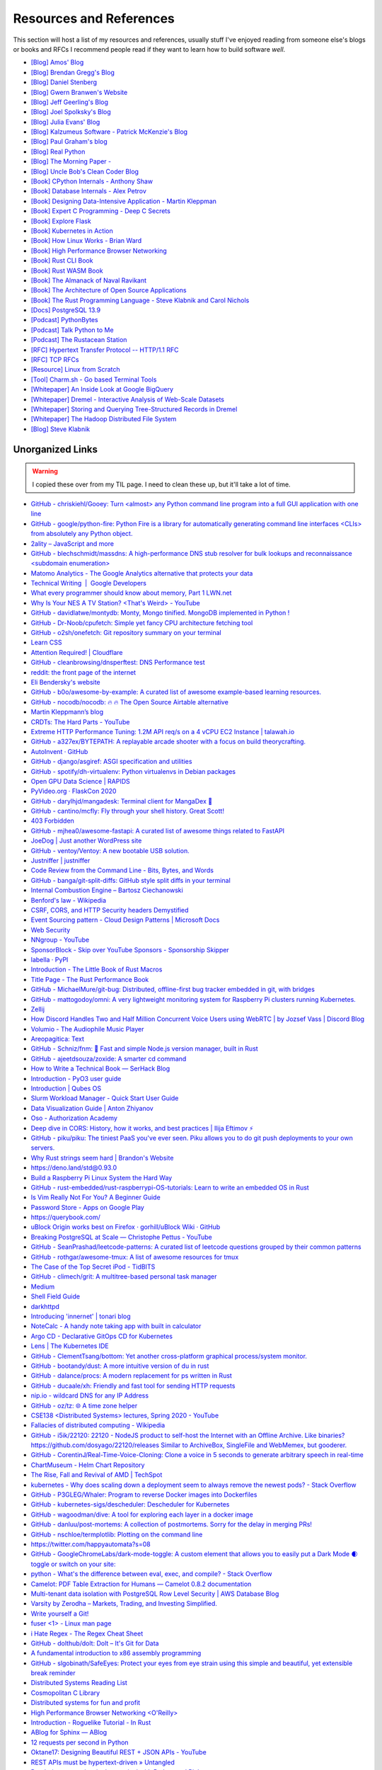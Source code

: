 .. meta::
   :description: Stonecharioteer's resources. Links to books, blogs, RFCs, whitepapers, websites, articles and tools I recommend people read to learn more about software and computers in general
   :keywords: computers, engineering, software-development, 10x-developer

.. _resources:


========================================
Resources and References
========================================

This section will host a list of my resources and references,
usually stuff I've enjoyed reading from someone else's blogs
or books and RFCs I recommend people read if they want to learn
how to build software *well*.

* `[Blog] Amos' Blog <https://fasterthanli.me/>`_
* `[Blog] Brendan Gregg's Blog <https://www.brendangregg.com/blog/>`_
* `[Blog] Daniel Stenberg <https://daniel.haxx.se/blog/>`_
* `[Blog] Gwern Branwen's Website <https://www.gwern.net/index>`_
* `[Blog] Jeff Geerling's Blog <https://www.jeffgeerling.com/blog>`_
* `[Blog] Joel Spolksky's Blog <https://joelonsoftware.com/>`_
* `[Blog] Julia Evans' Blog <https://jvns.ca/>`_
* `[Blog] Kalzumeus Software - Patrick McKenzie's Blog <https://www.kalzumeus.com/archive/>`_
* `[Blog] Paul Graham's blog <http://paulgraham.com/>`_
* `[Blog] Real Python <https://realpython.com>`_
* `[Blog] The Morning Paper - <https://blog.acolyer.org/>`_
* `[Blog] Uncle Bob's Clean Coder Blog <http://blog.cleancoder.com/>`_
* `[Book] CPython Internals - Anthony Shaw <https://realpython.com/products/cpython-internals-book/>`_
* `[Book] Database Internals - Alex Petrov <https://www.databass.dev/>`_
* `[Book] Designing Data-Intensive Application - Martin Kleppman <https://dataintensive.net/>`_
* `[Book] Expert C Programming - Deep C Secrets <https://www.amazon.in/Expert-Programming-Peter-van-Linden/dp/0131774298>`_
* `[Book] Explore Flask <https://exploreflask.com/en/latest/>`_
* `[Book] Kubernetes in Action <https://www.manning.com/books/kubernetes-in-action>`_
* `[Book] How Linux Works - Brian Ward <https://nostarch.com/howlinuxworks3>`_
* `[Book] High Performance Browser Networking <https://hpbn.co/>`_
* `[Book] Rust CLI Book <https://rust-cli.github.io/book/index.html>`_
* `[Book] Rust WASM Book <https://rustwasm.github.io/book/>`_
* `[Book] The Almanack of Naval Ravikant <https://www.navalmanack.com/>`_
* `[Book] The Architecture of Open Source Applications <https://www.aosabook.org/en/index.html>`_
* `[Book] The Rust Programming Language - Steve Klabnik and Carol Nichols <https://doc.rust-lang.org/stable/book/>`_
* `[Docs] PostgreSQL 13.9 <https://www.postgresql.org/docs/13/>`_
* `[Podcast] PythonBytes <https://pythonbytes.fm/>`_
* `[Podcast] Talk Python to Me <https://talkpython.fm/>`_
* `[Podcast] The Rustacean Station <https://rustacean-station.org/>`_
* `[RFC] Hypertext Transfer Protocol -- HTTP/1.1 RFC <https://www.rfc-editor.org/rfc/rfc2616>`_
* `[RFC] TCP RFCs <https://rfcs.io/tcp>`_
* `[Resource] Linux from Scratch <https://www.linuxfromscratch.org/>`_
* `[Tool] Charm.sh - Go based Terminal Tools <https://charm.sh/>`_
* `[Whitepaper] An Inside Look at Google BigQuery <https://github.com/tpn/pdfs/blob/master/BigQuery%20Technical%20Whitepaper%20-%20Google.pdf>`_
* `[Whitepaper] Dremel - Interactive Analysis of Web-Scale Datasets <https://research.google/pubs/pub36632/>`_
* `[Whitepaper] Storing and Querying Tree-Structured Records in Dremel <https://research.google/pubs/pub43119/>`_
* `[Whitepaper] The Hadoop Distributed File System <https://storageconference.us/2010/Papers/MSST/Shvachko.pdf>`_
* `[Blog] Steve Klabnik <https://steveklabnik.com/>`_

----------------------------------------------------------------
Unorganized Links
----------------------------------------------------------------

.. warning::

   I copied these over from my TIL page. I need to clean these up, but it'll
   take a lot of time.


* `GitHub - chriskiehl/Gooey: Turn  <almost> any Python command line program into a full GUI application with one line <https://github.com/chriskiehl/Gooey>`_
* `GitHub - google/python-fire: Python Fire is a library for automatically generating command line interfaces  <CLIs> from absolutely any Python object. <https://github.com/google/python-fire>`_
* `2ality – JavaScript and more <https://2ality.com/>`_
* `GitHub - blechschmidt/massdns: A high-performance DNS stub resolver for bulk lookups and reconnaissance  <subdomain enumeration> <https://github.com/blechschmidt/massdns>`_
* `Matomo Analytics - The Google Analytics alternative that protects your data <https://matomo.org/>`_
* `Technical Writing  \|  Google Developers <https://developers.google.com/tech-writing>`_
* `What every programmer should know about memory, Part 1 LWN.net <https://lwn.net/Articles/250967/>`_
* `Why Is Your NES A TV Station?  <That's Weird> - YouTube <https://youtu.be/8sQF_K9MqpA>`_
* `GitHub - davidlatwe/montydb: Monty, Mongo tinified. MongoDB implemented in Python ! <https://github.com/davidlatwe/montydb>`_
* `GitHub - Dr-Noob/cpufetch: Simple yet fancy CPU architecture fetching tool <https://github.com/Dr-Noob/cpufetch>`_
* `GitHub - o2sh/onefetch: Git repository summary on your terminal <https://github.com/o2sh/onefetch>`_
* `Learn CSS <https://web.dev/learn/css/?s=09>`_
* `Attention Required! \| Cloudflare <https://www.cloudflare.com/learning/dns/what-is-dns/>`_
* `GitHub - cleanbrowsing/dnsperftest: DNS Performance test <https://github.com/cleanbrowsing/dnsperftest>`_
* `reddit: the front page of the internet <https://www.reddit.com/r/pihole/comments/d9j1z6/unbound_as_recursive_dns_server_slow_performance/>`_
* `Eli Bendersky's website <https://eli.thegreenplace.net/>`_
* `GitHub - b0o/awesome-by-example: A curated list of awesome example-based learning resources. <https://github.com/b0o/awesome-by-example>`_
* `GitHub - nocodb/nocodb: 🔥 🔥 The Open Source Airtable alternative <https://github.com/nocodb/nocodb>`_
* `Martin Kleppmann’s blog <https://martin.kleppmann.com/archive.html>`_
* `CRDTs: The Hard Parts - YouTube <https://youtu.be/x7drE24geUw>`_
* `Extreme HTTP Performance Tuning: 1.2M API req/s on a 4 vCPU EC2 Instance \| talawah.io <https://talawah.io/blog/extreme-http-performance-tuning-one-point-two-million/>`_
* `GitHub - a327ex/BYTEPATH: A replayable arcade shooter with a focus on build theorycrafting. <https://github.com/a327ex/BYTEPATH>`_
* `AutoInvent · GitHub <https://github.com/autoinvent/>`_
* `GitHub - django/asgiref: ASGI specification and utilities <https://github.com/django/asgiref>`_
* `GitHub - spotify/dh-virtualenv: Python virtualenvs in Debian packages <https://github.com/spotify/dh-virtualenv>`_
* `Open GPU Data Science \| RAPIDS <https://rapids.ai/>`_
* `PyVideo.org · FlaskCon 2020 <https://pyvideo.org/events/flaskcon-2020.html>`_
* `GitHub - darylhjd/mangadesk: Terminal client for MangaDex 📖 <https://github.com/darylhjd/mangadesk>`_
* `GitHub - cantino/mcfly: Fly through your shell history. Great Scott! <https://github.com/cantino/mcfly>`_
* `403 Forbidden <https://www.serverwatch.com/guides/load-testing-and-benchmarking-with-siege/>`_
* `GitHub - mjhea0/awesome-fastapi: A curated list of awesome things related to FastAPI <https://github.com/mjhea0/awesome-fastapi>`_
* `JoeDog \| Just another WordPress site <https://www.joedog.org/>`_
* `GitHub - ventoy/Ventoy: A new bootable USB solution. <https://github.com/ventoy/Ventoy>`_
* `Justniffer \| justniffer <http://onotelli.github.io/justniffer/>`_
* `Code Review from the Command Line - Bits, Bytes, and Words <https://blog.jez.io/cli-code-review>`_
* `GitHub - banga/git-split-diffs: GitHub style split diffs in your terminal <https://github.com/banga/git-split-diffs>`_
* `Internal Combustion Engine – Bartosz Ciechanowski <https://ciechanow.ski/internal-combustion-engine/>`_
* `Benford's law - Wikipedia <https://en.wikipedia.org/wiki/Benford%27s_law>`_
* `CSRF, CORS, and HTTP Security headers Demystified <https://blog.vnaik.com/posts/web-attacks.html>`_
* `Event Sourcing pattern - Cloud Design Patterns \| Microsoft Docs <https://docs.microsoft.com/en-us/azure/architecture/patterns/event-sourcing>`_
* `Web Security <https://infosec.mozilla.org/guidelines/web_security>`_
* `NNgroup - YouTube <https://youtube.com/c/NNgroup>`_
* `SponsorBlock - Skip over YouTube Sponsors - Sponsorship Skipper <https://sponsor.ajay.app/>`_
* `labella · PyPI <https://pypi.org/project/labella/>`_
* `Introduction - The Little Book of Rust Macros <https://veykril.github.io/tlborm/introduction.html>`_
* `Title Page - The Rust Performance Book <https://nnethercote.github.io/perf-book/title-page.html>`_
* `GitHub - MichaelMure/git-bug: Distributed, offline-first bug tracker embedded in git, with bridges <https://github.com/MichaelMure/git-bug>`_
* `GitHub - mattogodoy/omni: A very lightweight monitoring system for Raspberry Pi clusters running Kubernetes. <https://github.com/mattogodoy/omni>`_
* `Zellij <https://zellij.dev>`_
* `How Discord Handles Two and Half Million Concurrent Voice Users using WebRTC \| by Jozsef Vass \| Discord Blog <https://blog.discord.com/how-discord-handles-two-and-half-million-concurrent-voice-users-using-webrtc-ce01c3187429>`_
* `Volumio - The Audiophile Music Player <https://volumio.org/>`_
* `Areopagitica: Text <https://milton.host.dartmouth.edu/reading_room/areopagitica/text.html>`_
* `GitHub - Schniz/fnm: 🚀 Fast and simple Node.js version manager, built in Rust <https://github.com/Schniz/fnm>`_
* `GitHub - ajeetdsouza/zoxide: A smarter cd command <https://github.com/ajeetdsouza/zoxide>`_
* `How to Write a Technical Book — SerHack Blog <https://serhack.me/articles/how-to-write-technical-book/>`_
* `Introduction - PyO3 user guide <https://pyo3.rs/v0.13.2/>`_
* `Introduction \| Qubes OS <https://www.qubes-os.org/intro/>`_
* `Slurm Workload Manager - Quick Start User Guide <https://slurm.schedmd.com/quickstart.html>`_
* `Data Visualization Guide \| Anton Zhiyanov <https://antonz.org/dataviz-guide/>`_
* `Oso - Authorization Academy <https://www.osohq.com/developers/authorization-academy>`_
* `Deep dive in CORS: History, how it works, and best practices \| Ilija Eftimov ⚡️ <https://ieftimov.com/post/deep-dive-cors-history-how-it-works-best-practices/>`_
* `GitHub - piku/piku: The tiniest PaaS you've ever seen. Piku allows you to do git push deployments to your own servers. <https://github.com/piku/piku>`_
* `Why Rust strings seem hard \| Brandon's Website <https://www.brandons.me/blog/why-rust-strings-seem-hard>`_
* `https://deno.land/std@0.93.0 <https://deno.land/std@0.93.0>`_
* `Build a Raspberry Pi Linux System the Hard Way <https://rickcarlino.com/2021/01/23/build-a-raspbery-pi-linux-system-the-hard-way-html.html>`_
* `GitHub - rust-embedded/rust-raspberrypi-OS-tutorials: Learn to write an embedded OS in Rust <https://github.com/rust-embedded/rust-raspberrypi-OS-tutorials>`_
* `Is Vim Really Not For You? A Beginner Guide <https://thevaluable.dev/vim-beginner/>`_
* `Password Store - Apps on Google Play <https://play.google.com/store/apps/details?id=dev.msfjarvis.aps>`_
* `https://querybook.com/ <https://querybook.com/>`_
* `uBlock Origin works best on Firefox · gorhill/uBlock Wiki · GitHub <https://github.com/gorhill/uBlock/wiki/uBlock-Origin-works-best-on-Firefox>`_
* `Breaking PostgreSQL at Scale — Christophe Pettus - YouTube <https://youtu.be/XUkTUMZRBE8>`_
* `GitHub - SeanPrashad/leetcode-patterns: A curated list of leetcode questions grouped by their common patterns <https://github.com/SeanPrashad/leetcode-patterns>`_
* `GitHub - rothgar/awesome-tmux: A list of awesome resources for tmux <https://github.com/rothgar/awesome-tmux>`_
* `The Case of the Top Secret iPod - TidBITS <https://tidbits.com/2020/08/17/the-case-of-the-top-secret-ipod/>`_
* `GitHub - climech/grit: A multitree-based personal task manager <https://github.com/climech/grit>`_
* `Medium <https://medium.com/k8slens/lens-4-2-released-f1c3268d3f95b>`_
* `Shell Field Guide <https://raimonster.com/scripting-field-guide/>`_
* `darkhttpd <https://unix4lyfe.org/darkhttpd/>`_
* `Introducing 'innernet' \| tonari blog <https://blog.tonari.no/introducing-innernet>`_
* `NoteCalc - A handy note taking app with built in calculator <https://bbodi.github.io/notecalc3/>`_
* `Argo CD - Declarative GitOps CD for Kubernetes <https://argoproj.github.io/argo-cd/>`_
* `Lens \| The Kubernetes IDE <https://k8slens.dev/>`_
* `GitHub - ClementTsang/bottom: Yet another cross-platform graphical process/system monitor. <https://github.com/ClementTsang/bottom>`_
* `GitHub - bootandy/dust: A more intuitive version of du in rust <https://github.com/bootandy/dust>`_
* `GitHub - dalance/procs: A modern replacement for ps written in Rust <https://github.com/dalance/procs>`_
* `GitHub - ducaale/xh: Friendly and fast tool for sending HTTP requests <https://github.com/ducaale/xh>`_
* `nip.io - wildcard DNS for any IP Address <https://nip.io/>`_
* `GitHub - oz/tz: 🌐 A time zone helper <https://github.com/oz/tz>`_
* `CSE138  <Distributed Systems> lectures, Spring 2020 - YouTube <https://youtube.com/playlist?list=PLNPUF5QyWU8O0Wd8QDh9KaM1ggsxspJ31>`_
* `Fallacies of distributed computing - Wikipedia <https://en.wikipedia.org/wiki/Fallacies_of_distributed_computing>`_
* `GitHub - i5ik/22120: 22120 - NodeJS product to self-host the Internet with an Offline Archive. Like binaries? https://github.com/dosyago/22120/releases Similar to ArchiveBox, SingleFile and WebMemex, but gooderer. <https://github.com/i5ik/22120>`_
* `GitHub - CorentinJ/Real-Time-Voice-Cloning: Clone a voice in 5 seconds to generate arbitrary speech in real-time <https://github.com/CorentinJ/Real-Time-Voice-Cloning>`_
* `ChartMuseum - Helm Chart Repository <https://chartmuseum.com/>`_
* `The Rise, Fall and Revival of AMD \| TechSpot <https://www.techspot.com/article/2043-amd-rise-fall-revival-history/>`_
* `kubernetes - Why does scaling down a deployment seem to always remove the newest pods? - Stack Overflow <https://stackoverflow.com/questions/51467314/why-does-scaling-down-a-deployment-seem-to-always-remove-the-newest-pods>`_
* `GitHub - P3GLEG/Whaler: Program to reverse Docker images into Dockerfiles <https://github.com/P3GLEG/Whaler>`_
* `GitHub - kubernetes-sigs/descheduler: Descheduler for Kubernetes <https://github.com/kubernetes-sigs/descheduler>`_
* `GitHub - wagoodman/dive: A tool for exploring each layer in a docker image <https://github.com/wagoodman/dive>`_
* `GitHub - danluu/post-mortems: A collection of postmortems. Sorry for the delay in merging PRs! <https://github.com/danluu/post-mortems>`_
* `GitHub - nschloe/termplotlib: Plotting on the command line <https://github.com/nschloe/termplotlib>`_
* `https://twitter.com/happyautomata?s=08 <https://twitter.com/happyautomata?s=08>`_
* `GitHub - GoogleChromeLabs/dark-mode-toggle: A custom element that allows you to easily put a Dark Mode 🌒 toggle or switch on your site: <https://github.com/GoogleChromeLabs/dark-mode-toggle>`_
* `python - What's the difference between eval, exec, and compile? - Stack Overflow <https://stackoverflow.com/questions/2220699/whats-the-difference-between-eval-exec-and-compile/29456463?stw=2>`_
* `Camelot: PDF Table Extraction for Humans — Camelot 0.8.2 documentation <https://camelot-py.readthedocs.io/en/master/>`_
* `Multi-tenant data isolation with PostgreSQL Row Level Security \| AWS Database Blog <https://aws.amazon.com/blogs/database/multi-tenant-data-isolation-with-postgresql-row-level-security/>`_
* `Varsity by Zerodha – Markets, Trading, and Investing Simplified. <https://zerodha.com/varsity/>`_
* `Write yourself a Git! <https://wyag.thb.lt/>`_
* `fuser <1> - Linux man page <https://linux.die.net/man/1/fuser>`_
* `i Hate Regex - The Regex Cheat Sheet <https://ihateregex.io/>`_
* `GitHub - dolthub/dolt: Dolt – It's Git for Data <https://github.com/dolthub/dolt>`_
* `A fundamental introduction to x86 assembly programming <https://www.nayuki.io/page/a-fundamental-introduction-to-x86-assembly-programming>`_
* `GitHub - slgobinath/SafeEyes: Protect your eyes from eye strain using this simple and beautiful, yet extensible break reminder <https://github.com/slgobinath/SafeEyes>`_
* `Distributed Systems Reading List <https://dancres.github.io/Pages/>`_
* `Cosmopolitan C Library <https://justine.lol/cosmopolitan/index.html>`_
* `Distributed systems for fun and profit <http://book.mixu.net/distsys/>`_
* `High Performance Browser Networking  <O'Reilly> <https://hpbn.co/>`_
* `Introduction - Roguelike Tutorial - In Rust <https://bfnightly.bracketproductions.com/rustbook/>`_
* `ABlog for Sphinx — ABlog <https://ablog.readthedocs.io/index.html>`_
* `12 requests per second in Python <https://suade.org/dev/12-requests-per-second-with-python/>`_
* `Oktane17: Designing Beautiful REST + JSON APIs - YouTube <https://youtu.be/MiOSzpfP1Ww>`_
* `REST APIs must be hypertext-driven » Untangled <https://roy.gbiv.com/untangled/2008/rest-APIs-must-be-hypertext-driven>`_
* `Rendering a tree view in the terminal with Python and Rich <https://www.willmcgugan.com/blog/tech/post/rich-tree/>`_
* `https://crates.io/crates/python-launcher <https://crates.io/crates/python-launcher>`_
* `Detailed analysis on the source code of redis network model \| Develop Paper <https://developpaper.com/detailed-analysis-on-the-source-code-of-redis-network-model/>`_
* `Redis: under the hood <https://www.pauladamsmith.com/articles/redis-under-the-hood.html>`_
* `GitHub - gokcehan/lf: Terminal file manager <https://github.com/gokcehan/lf>`_
* `GitHub - jarun/nnn: n³ The unorthodox terminal file manager. <https://github.com/jarun/nnn>`_
* `In-depth: ELF - The Extensible & Linkable Format - YouTube <https://www.youtube.com/watch?v=nC1U1LJQL8o>`_
* `Responsible Web Applications <https://responsibleweb.app/>`_
* `Why does my PC crash only when my cat is nearby? - Super User <https://superuser.com/questions/1626284/why-does-my-pc-crash-only-when-my-cat-is-nearby>`_
* `ink - inkle's narrative scripting language <https://www.inklestudios.com/ink/>`_
* `GitHub - nat/ghtop: See what's happening on GitHub in real time  <also helpful if you need to use up your API quota as quickly as possible> <https://github.com/nat/ghtop>`_
* `GoAccess - Visual Web Log Analyzer <https://goaccess.io/>`_
* `CS:APP3e, Bryant and O'Hallaron <http://csapp.cs.cmu.edu/3e/labs.html>`_
* `CS:APP3e, Bryant and O'Hallaron <http://csapp.cs.cmu.edu/3e/home.html>`_
* `GitHub - httpie/http-prompt: An interactive command-line HTTP and API testing client built on top of HTTPie featuring autocomplete, syntax highlighting, and more. https://twitter.com/httpie <https://github.com/httpie/http-prompt>`_
* `Home · angrave/SystemProgramming Wiki · GitHub <https://github.com/angrave/SystemProgramming/wiki/Home>`_
* `patma/README.md at master · gvanrossum/patma · GitHub <https://github.com/gvanrossum/patma/blob/master/README.md>`_
* `An Introduction to Microservices. The essential concepts that every… \| by Amanda Bennett \| Microservice Geeks \| Feb, 2021 \| Medium <https://medium.com/microservicegeeks/an-introduction-to-microservices-a3a7e2297ee0>`_
* `Introduction to Event-Driven Architecture \| by Kacey Bui \| Microservice Geeks \| Feb, 2021 \| Medium <https://medium.com/microservicegeeks/introduction-to-event-driven-architecture-e94ef442d824>`_
* `Technical Writing One introduction  \|  Google Developers <https://developers.google.com/tech-writing/one>`_
* `GitHub - alqamahjsr/Algorithms: leetcode.com , algoexpert.io solutions in python and swift <https://github.com/alqamahjsr/Algorithms>`_
* `PEP 636 -- Structural Pattern Matching: Tutorial \| Python.org <https://www.python.org/dev/peps/pep-0636/>`_
* `FIGlet - hosted by PLiG <http://www.figlet.org/>`_
* `What Is JWT and Why Should You Use JWT - YouTube <https://youtu.be/7Q17ubqLfaM>`_
* `GitHub - mosaic-org/mosaic: Terminal workspace  <WIP> <https://github.com/mosaic-org/mosaic>`_
* `Introduction to PostgreSQL Automatic Failover \| pgstef’s blog <https://pgstef.github.io/2018/02/07/introduction_to_postgresql_automatic_failover.html>`_
* `PostgreSQL rocks, except when it blocks: Understanding locks <https://www.citusdata.com/blog/2018/02/15/when-postgresql-blocks/>`_
* `Scaling Postgres - YouTube <https://youtube.com/channel/UCnfO7IhkmJu_azn0WbIcV9A>`_
* `Visual guide to SSH tunnels <https://robotmoon.com/ssh-tunnels/>`_
* `When Postgres blocks: 7 tips for dealing with locks <https://www.citusdata.com/blog/2018/02/22/seven-tips-for-dealing-with-postgres-locks/>`_
* `Contentui extension for Sphinx — Contentui extension for Sphinx documentation <https://sphinxcontrib-contentui.readthedocs.io/en/latest/>`_
* `GitHub - executablebooks/sphinx-tabs: Tabbed views for Sphinx <https://github.com/executablebooks/sphinx-tabs>`_
* `Sphinx Tabs — sphinx-tabs documentation <https://sphinx-tabs.readthedocs.io/en/latest/>`_
* `Writing Great Documentation - Jacob Kaplan-Moss <https://jacobian.org/series/great-documentation/>`_
* `GitHub - FreedomBen/awk-hack-the-planet: Source code repo for Ben Porter  <FreedomBen>'s talk at Linux Fest Northwest 2019 and 2020 <https://github.com/FreedomBen/awk-hack-the-planet>`_
* `GitHub - mazore/gerrymandering: A program that draws district lines around a two-party grid of people  <equal proportions for each party> in order to give an unfair advantage to one party. <https://github.com/mazore/gerrymandering>`_
* `GitHub - zeroSteiner/rule-engine: A lightweight, optionally typed expression language with a custom grammar for matching arbitrary Python objects. <https://github.com/zeroSteiner/rule-engine>`_
* `Most Discussed <https://www.mostdiscussed.com/>`_
* `Separating Programming Sheep from Non-Programming Goats <https://blog.codinghorror.com/separating-programming-sheep-from-non-programming-goats/>`_
* `Type Scale - A Visual Calculator <https://type-scale.com/>`_
* `carltheperson <https://carltheperson.com/posts/10-things-linux>`_
* `S-MQTTT, or: secure-MQTT-over-Traefik · Jurian Sluiman <https://jurian.slui.mn/posts/smqttt-or-secure-mqtt-over-traefik/>`_
* `Understanding Vue.js Lifecycle Hooks \| DigitalOcean <https://www.digitalocean.com/community/tutorials/vuejs-component-lifecycle>`_
* `GitHub - danistefanovic/build-your-own-x: 🤓 Build your own  <insert technology here> <https://github.com/danistefanovic/build-your-own-x>`_
* `Web Dev Junkie - YouTube <https://youtube.com/c/WebDevJunkie>`_
* `Gary Bernhardt: It's Fine \| DHTMLConf 2000 \| JSFest Oakland 2014 - YouTube <https://youtu.be/8QlZbg5B1vk>`_
* `GitHub - andikleen/pstrings: strings for a Linux process' address space <https://github.com/andikleen/pstrings>`_
* `pytest --collect-only -qwill collect all test names, with parameters, and just print out the names in a way that you can use withpytest <name>`_
* `Define Environment Variables for a Container \| Kubernetes <https://kubernetes.io/docs/tasks/inject-data-application/define-environment-variable-container/>`_
* `GitHub - ahmetb/kubectl-tree: kubectl plugin to browse Kubernetes object hierarchies as a tree 🎄  <star the repo if you are using> <https://github.com/ahmetb/kubectl-tree>`_
* `GitHub - donnemartin/gitsome: A supercharged Git/GitHub command line interface  <CLI>. An official integration for GitHub and GitHub Enterprise: https://github.com/works-with/category/desktop-tools <https://github.com/donnemartin/gitsome>`_
* `HowTo: Disable SSH Host Key Checking - ShellHacks <shellhacks.com/disable-ssh-host-key-checking/>`_
* `Monkeytype <http://monkeytype.com/>`_
* `GitHub - ahmetb/kubectx: Faster way to switch between clusters and namespaces in kubectl <https://github.com/ahmetb/kubectx/>`_
* `GitHub - diimdeep/awesome-split-keyboards: A collection of ergonomic split keyboards ⌨ <https://github.com/diimdeep/awesome-split-keyboards>`_
* `GitHub - kinx-project/kint: kinT keyboard controller  <Kinesis controller replacement> <https://github.com/kinx-project/kint>`_
* `GitHub - kubelens/kubelens: A lightweight lens for applications running in Kubernetes <https://github.com/kubelens/kubelens>`_
* `Kubeless <https://kubeless.io/>`_
* `Kui <https://kui.tools/>`_
* `Pull an Image from a Private Registry \| Kubernetes <https://kubernetes.io/docs/tasks/configure-pod-container/pull-image-private-registry/>`_
* `Stolen Camera Finder - find your photos, find your camera <https://www.stolencamerafinder.com/>`_
* `Can Silent Meetings Make Your Team More Collaborative? - Knock Down Silos <https://slab.com/blog/silent-meetings/>`_
* `Flask by Example – Project Setup – Real Python <https://realpython.com/flask-by-example-part-1-project-setup/>`_
* `GitHub - muesli/duf: Disk Usage/Free Utility - a better 'df' alternative <https://github.com/muesli/duf>`_
* `GitHub - outline/outline: The fastest wiki and knowledge base for growing teams. Beautiful, feature rich, and markdown compatible. <https://github.com/outline/outline>`_
* `How Jeff Bezos Turned Narrative into Amazon's Competitive Advantage - Knock Down Silos <https://slab.com/blog/jeff-bezos-writing-management-strategy/>`_
* `How to Use Redis With Python – Real Python <https://realpython.com/python-redis/>`_
* `What might Amazon’s 6 page narrative structure look like? <https://www.anecdote.com/2018/05/amazons-six-page-narrative-structure/>`_
* `White Papers At Amazon. How to write a business document the… \| by Andrea Marchiotto \| Medium <https://medium.com/@IndianaStyle/business-white-paper-at-amazon-3260046b8e0a>`_
* `Why Everyone on Your Team Should Strive for Good Writing - Knock Down Silos <https://slab.com/blog/writing-in-workplace/>`_
* `Big-O notation explained by a self-taught programmer <https://justin.abrah.ms/computer-science/big-o-notation-explained.html>`_
* `I went through 700 reddit comments and collected 131 ADHD pro-tips! : ADHD <https://www.reddit.com/r/ADHD/comments/ioi1my/i_went_through_700_reddit_comments_and_collected/>`_
* `Coding the STM32 Blue Pill with Rust and Visual Studio Code \| by Lup Yuen Lee 李立源 \| Coinmonks \| Medium <https://medium.com/coinmonks/coding-the-stm32-blue-pill-with-rust-and-visual-studio-code-b21615d8a20>`_
* `Filmulator <https://filmulator.org/v0-11-0/>`_
* `GitHub - prince-mishra/the-constitution-of-india: The Constitution of India, with each amendment as a commit. <https://github.com/prince-mishra/the-constitution-of-India>`_
* `Multy.me <https://www.multy.me/>`_
* `Perfect Media Server <https://perfectmediaserver.com/>`_
* `Algpt2 Part 2 \| Bilal Khan <https://bkkaggle.github.io/blog/algpt2/2020/07/17/ALGPT2-part-2.html>`_
* `GitHub - Asabeneh/30-Days-Of-JavaScript: 30 days of JavaScript programming challenge is a step by step guide to learn JavaScript programming language in 30 days. This challenge may take up to 100 days, follow your own pace. <https://github.com/Asabeneh/30-Days-Of-JavaScript>`_
* `spark-joy/README.md at master · sw-yx/spark-joy · GitHub <https://github.com/sw-yx/spark-joy/blob/master/README.md>`_
* `GitHub - microsoft/windows-rs: Rust for Windows <https://github.com/microsoft/windows-rs>`_
* `vi - What is your most productive shortcut with Vim? - Stack Overflow <https://stackoverflow.com/questions/1218390/what-is-your-most-productive-shortcut-with-vim>`_
* `Tejotron <https://www.tejotron.com/>`_
* `The Gervais Principle <https://www.ribbonfarm.com/2009/10/07/the-gervais-principle-or-the-office-according-to-the-office/>`_
* `GitHub - amperser/proselint: A linter for prose. <https://github.com/amperser/proselint>`_
* `Introduction — novelWriter 1.0.1 documentation <https://novelwriter.readthedocs.io/en/stable/int_introduction.html>`_
* `NetBox Documentation <https://netbox.readthedocs.io/>`_
* `14 Patterns to Ace Any Coding Interview Question \| Hacker Noon <https://hackernoon.com/14-patterns-to-ace-any-coding-interview-question-c5bb3357f6ed>`_
* `APA Style 6th Edition Blog: Abbreviations <https://blog.apastyle.org/apastyle/abbreviations/>`_
* `GitHub - backstage/backstage: Backstage is an open platform for building developer portals <https://github.com/backstage/backstage>`_
* `New Year Gift - Curated List of Top 75 LeetCode Questions to Save Your Time - Blind <https://www.teamblind.com/post/New-Year-Gift---Curated-List-of-Top-100-LeetCode-Questions-to-Save-Your-Time-OaM1orEU>`_
* `Tengwar Feanor Elvish Transcriber <https://tengwartranscriber.github.io>`_
* `Web Browsers \| PrivacyTools <https://www.privacytools.io/browsers/>`_
* `GitHub - Xfennec/progress: Linux tool to show progress for cp, mv, dd, ...  <formerly known as cv> <https://github.com/Xfennec/progress>`_
* `Linux Handbook <https://linuxhandbook.com/>`_
* `The Robot Overlord Manual. A robotics, machine learning and math… \| by Mark Saroufim \| Medium <https://marksaroufim.medium.com/the-robot-overlord-manual-d4ee709155bc>`_
* `CS631 Advanced Programming in the UNIX Environment - YouTube <https://youtube.com/playlist?list=PL0qfF8MrJ-jxMfirAdxDs9zIiBg2Wug0z>`_
* `How to Find Duplicate Files on Linux - buildVirtual <https://buildvirtual.net/how-to-find-duplicate-files-on-linux/>`_
* `Livestream tips :: Jon Gjengset <https://thesquareplanet.com/blog/livestream-tips/>`_
* `GitHub - theseus-os/Theseus: A modern experimental OS written from scratch in Rust to explore novel OS structure, state management techniques, and how to maximally leverage the power of language by shifting OS responsibilities into the compiler. <https://github.com/theseus-os/Theseus>`_
* `How to type 100 words per minute. I spent too much time trying to improve… \| by Dan Rusu \| Nov, 2020 \| Medium <https://medium.com/@roosterdan/how-to-type-100-words-per-minute-a780fd80fd27>`_
* `Introduction to plain text accounting — sirodoht blog <https://sirodoht.com/blog/introduction-to-plain-text-accounting/>`_
* `Kevin Boos - Publications <http://kevinaboos.web.rice.edu/publications.html>`_
* `PhD Defense -- Theseus: Rethinking OS Structure and State Management - YouTube <https://youtu.be/JWGPLVYXZlU>`_
* `Redox - Your Next <Gen> OS - Redox - Your Next <Gen> OS <https://www.redox-os.org/>`_
* `Staff engineer archetypes. <https://lethain.com//staff-engineer-archetypes/>`_
* `Stories of reaching Staff-plus engineering roles - StaffEng \| StaffEng <https://staffeng.com/stories/>`_
* `Supporting Linux kernel development in Rust LWN.net <https://lwn.net/Articles/829858/>`_
* `The Observation Deck » Rust after the honeymoon <http://dtrace.org/blogs/bmc/2020/10/11/rust-after-the-honeymoon/>`_
* `Theseus OS: OSDI 2020 Long Talk - YouTube <https://youtu.be/j4ZPZoPNjkw>`_
* `Welcome to Fava! — Fava documentation <https://beancount.github.io/fava/>`_
* `beancount: Double-Entry Accounting from Text Files \| beancount.github.io <https://beancount.github.io/>`_
* `ledger, a powerful command-line accounting system <https://www.ledger-cli.org/>`_
* `Algorithms for Decision Making <http://algorithmsbook.com>`_
* `Scuttlebutt <https://scuttlebutt.nz/>`_
* `A Visual Intro to NumPy and Data Representation – Jay Alammar – Visualizing machine learning one concept at a time. <https://jalammar.github.io/visual-numpy/>`_
* `GitHub - mebeim/aoc: 🎄 My solutions and walkthroughs for Advent of Code  <https://adventofcode.com> and more related stuff. <https://github.com/mebeim/aoc>`_
* `pytudes/Advent-2020.ipynb at master · norvig/pytudes · GitHub <https://github.com/norvig/pytudes/blob/master/ipynb/Advent-2020.ipynb>`_
* `Home \| Johnny•Decimal <https://johnnydecimal.com/>`_
* `Introduction - Rust Design Patterns <https://rust-unofficial.github.io/patterns/>`_
* `Operating Systems: Three Easy Pieces <http://pages.cs.wisc.edu/~remzi/OSTEP/>`_
* `Performance Engineering of Software Systems \| Electrical Engineering and Computer Science \| MIT OpenCourseWare <https://ocw.mit.edu/courses/electrical-engineering-and-computer-science/6-172-performance-engineering-of-software-systems-fall-2018/>`_
* `Tech Interview Handbook \| Tech Interview Handbook <https://yangshun.github.io/tech-interview-handbook/>`_
* `Understanding Connections & Pools <https://sudhir.io/understanding-connections-pools/>`_
* `Using Leetcode to master coding interviews \| Benjamin Yolken <https://yolken.net/blog/master-coding-interviews>`_
* `Auth Web Microservice with rust using Actix-Web - Complete Tutorial Part 1 - Harry Gill <https://gill.net.in/posts/auth-microservice-rust-actix-web-diesel-complete-tutorial-part-1/>`_
* `GitHub - valeriansaliou/sonic: 🦔 Fast, lightweight & schema-less search backend. An alternative to Elasticsearch that runs on a few MBs of RAM. <https://github.com/valeriansaliou/sonic>`_
* `Introduction - Everything curl <https://ec.haxx.se/>`_
* `Making our own executable packer - fasterthanli.me <https://fasterthanli.me/series/making-our-own-executable-packer>`_
* `OWASP Cheat Sheet Series <https://owasp.org/www-project-cheat-sheets/>`_
* `Page not found · GitHub · GitHub <https://github.com/pahaz/ssh>`_
* `Rocket - Simple, Fast, Type-Safe Web Framework for Rust <https://rocket.rs/master/>`_
* `Rust \| Exercism <https://exercism.io/my/tracks/rust>`_
* `The Art of Electronics 3rd Edition \| by Horowitz and Hill <https://artofelectronics.net/>`_
* `Who am I? - Easy Rust <https://dhghomon.github.io/easy_rust/Chapter_2.html>`_
* `cargo-edit — Rust/Cargo add-on // Lib.rs <https://lib.rs/crates/cargo-edit>`_
* `into_rust <>: screencasts for learning Rust <http://intorust.com/>`_
* `A Graduate Course in Applied Cryptography <https://toc.cryptobook.us/>`_
* `Algorithms by Jeff Erickson <http://algorithms.wtf>`_
* `Eyes Above The Waves: In Praise Of Rust's structopt For Command Line Parsing <https://robert.ocallahan.org/2017/11/in-praise-of-rusts-structopt-for.html>`_
* `Getting started in Robotics \| Arthur Allshire <https://allshire.org/getting-started-robotics/>`_
* `GitHub - learnbyexample/scripting_course: A reference guide to Linux command line, Vim and Scripting <https://github.com/learnbyexample/scripting_course>`_
* `GitHub - serenity-rs/serenity: A Rust library for the Discord API. <https://github.com/serenity-rs/serenity>`_
* `Open Data Structures <https://opendatastructures.org/>`_
* `Overview - The  <unofficial> Rust FFI Guide <https://michael-f-bryan.github.io/rust-ffi-guide/overview.html>`_
* `POLAR - Read. Learn. Never Forget. \| POLAR - Read. Learn. Never Forget. <https://getpolarized.io/>`_
* `Page not found · GitHub · GitHub <https://github.com/awesome-selfhosted/awesome-self>`_
* `Pixelfed Documentation <https://docs.pixelfed.org/>`_
* `Rclone <https://rclone.org/>`_
* `Specifying Dependencies - The Cargo Book <https://doc.rust-lang.org/cargo/reference/specifying-dependencies.html>`_
* `Teach Yourself Computer Science <https://teachyourselfcs.com/>`_
* `Writing a command-line program in Rust - Federico's Blog <https://people.gnome.org/~federico/blog/writing-a-command-line-program-in-rust.html>`_
* `free-programming-books/free-programming-books.md at master · EbookFoundation/free-programming-books · GitHub <https://github.com/EbookFoundation/free-programming-books/blob/master/books/free-programming-books.md>`_
* `A half-hour to learn Rust - fasterthanli.me <https://fasterthanli.me/articles/a-half-hour-to-learn-rust>`_
* `Getting started - Command Line Applications in Rust <https://rust-cli.github.io/book/index.html>`_
* `GitHub - pragmagic/karax: Karax. Single page applications for Nim. <https://github.com/pragmagic/karax>`_
* `Introduction - The Rustonomicon <https://doc.rust-lang.org/nomicon/>`_
* `Nim Programming Language <https://nim-lang.org/>`_
* `PEP proposal: Automatically Formatting the CPython Code - PEPs - Discussions on Python.org <https://discuss.python.org/t/pep-proposal-automatically-formatting-the-cpython-code/5603?page=3>`_
* `Rust Language Cheat Sheet <https://cheats.rs/>`_
* `GitHub - solarkennedy/uq: Universal serialized data reader to JSON <https://github.com/solarkennedy/uq>`_
* `Java for Python Programmers — Java for Python Programmers <https://runestone.academy/runestone/books/published/java4python/Java4Python/toctree.html>`_
* `contextlib — Utilities for with-statement contexts — Python 3.9.1 documentation <https://docs.python.org/3/library/contextlib.html>`_
* `How Margins and Line Lengths Affect Readability <https://uxmovement.com/content/how-margins-and-line-lengths-affect-readability/>`_
* `Organizing Background Worker Queues \| Brightball, Inc <https://www.brightball.com/articles/organizing-background-worker-queues>`_
* `The Big Little Guide to Message Queues <https://sudhir.io/the-big-little-guide-to-message-queues/>`_
* `hosts <5> - Linux manual page <https://man7.org/linux/man-pages/man5/hosts.5.html>`_
* `xxd <1>: make hexdump/do reverse - Linux man page <https://linux.die.net/man/1/xxd>`_
* `Brandon Invergo - Using GNU Stow to manage your dotfiles <http://brandon.invergo.net/news/2012-05-26-using-gnu-stow-to-manage-your-dotfiles.html>`_
* `Bridgy <https://brid.gy/>`_
* `Bridgy Fed <https://fed.brid.gy/>`_
* `How to store dotfiles \| Atlassian Git Tutorial <https://www.atlassian.com/git/tutorials/dotfiles>`_
* `Webmention.io <https://webmention.io/>`_
* `A Complete Guide to LLVM for Programming Language Creators <https://mukulrathi.co.uk/create-your-own-programming-language/llvm-ir-cpp-api-tutorial/>`_
* `Bash HTTP monitoring dashboard - Raymii.org <https://raymii.org/s/software/Bash_HTTP_Monitoring_Dashboard.html>`_
* `Experimenting On My Hearing Loss <https://0x90.psaux.io/2020/12/19/Experimenting-On-My-Hearing-Loss/>`_
* `GitHub - StylishThemes/GitHub-Dark: Dark GitHub style <https://github.com/StylishThemes/Github-Dark>`_
* `GitHub - kilimchoi/engineering-blogs: A curated list of engineering blogs <https://github.com/kilimchoi/engineering-blogs>`_
* `GitHub - tompollard/phd_thesis_markdown: Template for writing a PhD thesis in Markdown <https://github.com/tompollard/phd_thesis_markdown>`_
* `Some of git internals  <updated> <https://yurichev.com/news/20201220_git/>`_
* `Fun with IP address parsing · blog.dave.tf <https://blog.dave.tf/post/ip-addr-parsing/>`_
* `GitHub - prasadgujar/low-level-design-primer: Dedicated Resources for the Low-Level System Design. Learn how to design and implement large-scale systems. Prep for the system design interview. <https://github.com/prasadgujar/low-level-design-primer>`_
* `Learn Linux Basics – Bash Command Tutorial for Beginners <https://www.freecodecamp.org/news/the-linux-commands-handbook/?s=09>`_
* `GitHub - mawww/kakoune: mawww's experiment for a better code editor <https://github.com/mawww/kakoune>`_
* `GitHub - pytest-dev/cookiecutter-pytest-plugin: A Cookiecutter template for pytest plugins 💻 <https://github.com/pytest-dev/cookiecutter-pytest-plugin>`_
* `Logging, Flask, and Gunicorn... the Manageable Way \| Thomas Stringer <https://trstringer.com/logging-flask-gunicorn-the-manageable-way/>`_
* `Organizing cookiecutters in directories  <1.7+> — cookiecutter 1.7.2 documentation <https://cookiecutter.readthedocs.io/en/1.7.2/advanced/directories.html>`_
* `Replay Project Generation — cookiecutter 1.7.2 documentation <https://cookiecutter.readthedocs.io/en/1.7.2/advanced/replay.html>`_
* `logging.handlers — Logging handlers — Python 3.9.1 documentation <https://docs.python.org/3/library/logging.handlers.html>`_
* `psutil documentation — psutil 5.8.1 documentation <https://psutil.readthedocs.io/en/latest/>`_
* `GitHub - mikeabrahamsen/Flask-Meld: Meld is a full-stack framework for Flask that allows you to create dynamic frontends in Flask using Python and the Jinja2 templating engine. <https://github.com/mikeabrahamsen/Flask-Meld>`_
* `0x74696d \| Debugging Python Containers in Production <https://blog.0x74696d.com/posts/debugging-python-containers-in-production/>`_
* `GitHub - dhylands/rshell: Remote Shell for MicroPython <https://github.com/dhylands/rshell>`_
* `GitHub - iheanyi/speakers-who-want-a-platform: A directory of underrepresented speakers for Q&A panels/conferences/events. No more excuses. <https://github.com/iheanyi/speakers-who-want-a-platform>`_
* `GitHub - miguelgrinberg/Flask-SocketIO-Chat: A simple chat application that demonstrates how to structure a Flask-SocketIO application. <https://github.com/miguelgrinberg/Flask-SocketIO-Chat>`_
* `GitHub - pre-commit/identify: File identification library for Python <https://github.com/pre-commit/identify>`_
* `GitHub - tomnomnom/gron: Make JSON greppable! <https://github.com/tomnomnom/gron>`_
* `Introduction to Analytics Modeling \| edX <https://www.edx.org/course/introduction-to-analytics-modeling>`_
* `Page not found · GitHub · GitHub <https://github.com/jlfwong/speeds>`_
* `Parsing JSON at the CLI: A Practical Introduction tojq <and more!> \| Sequoia McDowell <https://sequoia.makes.software/parsing-json-at-the-cli-a-practical-introduction-to-jq-and-more/>`_
* `Power \| LOW←TECH MAGAZINE <https://solar.lowtechmagazine.com/power.html>`_
* `Principles of Technology Leadership \| Bryan Cantrill \| Monktoberfest 2017 - YouTube <https://www.youtube.com/watch?v=9QMGAtxUlAc>`_
* `Supporting content decision makers with machine learning \| by Netflix Technology Blog \| Dec, 2020 \| Netflix TechBlog <https://netflixtechblog.com/supporting-content-decision-makers-with-machine-learning-995b7b76006f>`_
* `403 Forbidden <https://www.microsoft.com/security/blog/2020/12/18/analyzing-solorigate-the-compromised-dll-file-that-started-a-sophisticated-cyberattack-and-how-microsoft-defender-helps-protect/>`_
* `doit - Automation tool <https://pydoit.org/>`_
* `Breaking Eggs And Making Omelettes » Blog Archive » Google’s YouTube Uses FFmpeg <https://multimedia.cx/eggs/googles-youtube-uses-ffmpeg/>`_
* `Copy-on-write friendly Python garbage collection \| by Instagram Engineering \| Instagram Engineering <https://instagram-engineering.com/copy-on-write-friendly-python-garbage-collection-ad6ed5233ddf>`_
* `GitHub - heidihoward/distributed-consensus-reading-list: A long list of academic papers on the topic of distributed consensus <https://github.com/heidihoward/distributed-consensus-reading-list>`_
* `Remove Background from Image – remove.bg <https://www.remove.bg/>`_
* `When Free Software Isn't  <Practically> Superior - GNU Project - Free Software Foundation <https://www.gnu.org/philosophy/when-free-software-isnt-practically-superior.html>`_
* `Napkin Math <https://sirupsen.com/napkin/>`_
* `Shitlist Driven Development <https://sirupsen.com/shitlists/>`_
* `Building Software Systems At Google and Lessons Learned - YouTube <https://youtu.be/modXC5IWTJI>`_
* `SREcon19 Europe/Middle East/Africa - Advanced Napkin Math: Estimating System... - YouTube <https://www.youtube.com/watch?v=IxkSlnrRFqc>`_
* `Templating tmux with tmuxinator <https://thoughtbot.com/blog/templating-tmux-with-tmuxinator>`_
* `Zettelkasten knowledge and info management • Zettelkasten Method <https://zettelkasten.de/>`_
* `How to Write a Man Page  <https://babbage.cs.qc.cuny.edu/courses/cs701/Handouts/man_pages.html>`_
* `BOB 2020 Albert Krewinkel - The Lessons of 14 Years of Open Source Haskell - YouTube <https://youtu.be/JpNEIpLtCHs>`_
* `GitHub - karlicoss/orger: Tool to convert data into searchable and interactive org-mode views <https://github.com/karlicoss/orger>`_
* `GitHub - makerdiary/pitaya-go: An Open-Source IoT Development Platform with Multiprotocol Wireless Connectivity <https://github.com/makerdiary/pitaya-go>`_
* `GitHub - makerdiary/python-keyboard: A hand-wired USB & Bluetooth keyboard powered by Python and more <https://github.com/makerdiary/python-keyboard>`_
* `Keybase <https://keybase.io/>`_
* `Let's Build a Fast, Modern Python API with FastAPI - YouTube <https://youtu.be/sBVb4IB3O_U>`_
* `Micah Elliot Halter Personal Website <https://mehalter.com>`_
* `Minimal safe Bash script template \| Better Dev <https://betterdev.blog/minimal-safe-bash-script-template/>`_
* `Pandoc - Getting started with pandoc <https://pandoc.org/getting-started.html>`_
* `Pandoc - Pandoc filters <https://pandoc.org/filters.html>`_
* `Top  <GNU make> <https://www.gnu.org/software/make/manual/html_node/index.html>`_
* `markup.rocks <http://markup.rocks/>`_
* `GitHub - haimgel/display-switch: Turn a $30 USB switch into a full-featured multi-monitor KVM switch <https://github.com/haimgel/display-switch>`_
* `GitHub - mvp/uhubctl: uhubctl - USB hub per-port power control <https://github.com/mvp/uhubctl>`_
* `GitHub - winsw/winsw: A wrapper executable that can run any executable as a Windows service, in a permissive license. <https://github.com/winsw/winsw>`_
* `How to hire smarter than the market: a toy model · Erik Bernhardsson <https://erikbern.com/2020/01/13/how-to-hire-smarter-than-the-market-a-toy-model.html>`_
* `The 10 Most Interesting Features Of Linux 5.10 - Phoronix <https://www.phoronix.com/scan.php?page=news_item&px=Linux-5.10-Feature-Recap>`_
* `usb drives with no phantom load <https://joeyh.name/blog/entry/usb_drives_with_no_phantom_load/>`_
* `Debugging CSS <https://debuggingcss.com/>`_
* `The Architecture of Open Source Applications: LLVM <https://aosabook.org/en/llvm.html>`_
* `The Python Language Reference — Python 3.9.1 documentation <https://docs.python.org/3/reference/index.html>`_
* `shell - What is the difference between sourcing  <'.' or 'source'> and executing a file in bash? - Unix & Linux Stack Exchange <https://unix.stackexchange.com/a/43885>`_
* `Advanced Bash-Scripting Guide <https://tldp.org/LDP/abs/html/>`_
* `Bison - GNU Project - Free Software Foundation <https://www.gnu.org/software/bison/>`_
* `CS 4410/6410: Compiler Design <https://course.ccs.neu.edu/cs4410/>`_
* `Can developer productivity be measured? - Stack Overflow Blog <https://stackoverflow.blog/2020/12/07/measuring-developer-productivity/>`_
* `Compiler Construction – CSE 131 F19 <https://ucsd-cse131-f19.github.io/>`_
* `Crafting Interpreters <http://craftinginterpreters.com/>`_
* `Datasette: An open source multi-tool for exploring and publishing data <https://datasette.io/>`_
* `Deis Labs <https://deislabs.io/posts/introducing-yo-wasm/>`_
* `Pieter Levels <https://levels.io/>`_
* `Remote Jobs in Programming, Design, Sales and more <https://remoteok.io/>`_
* `Ruby Under a Microscope - Pat Shaughnessy <http://patshaughnessy.net/ruby-under-a-microscope>`_
* `Shell Command Language <https://pubs.opengroup.org/onlinepubs/9699919799/utilities/V3_chap02.html>`_
* `Startup Jobs at YC Companies in Engineering, Product, Design, Remote and more \| Y Combinator's Work at a Startup <https://www.workatastartup.com/>`_
* `Writing Program <http://rlstine.com/writing-program>`_
* `Writing a Memory Allocator – Dmitry Soshnikov <http://dmitrysoshnikov.com/compilers/writing-a-memory-allocator/>`_
* `index \| TIOBE - The Software Quality Company <https://www.tiobe.com/tiobe-index/>`_
* `CS 6120: The Self-Guided Course <https://www.cs.cornell.edu/courses/cs6120/2020fa/self-guided/>`_
* `Socket.IO <https://socket.io/>`_
* `Surfraw - Wikipedia <https://en.wikipedia.org/wiki/Surfraw>`_
* `The Boron Letters: Halbert, Gary C., Halbert, Bond: 9781484825983: Amazon.com: Books <https://www.amazon.com/Boron-Letters-Gary-C-Halbert/dp/1484825985>`_
* `VSCode Tinder - YouTube <https://youtu.be/bfd8RyAJh6c>`_
* `Cameras and Lenses – Bartosz Ciechanowski <https://ciechanow.ski/cameras-and-lenses/>`_
* `5 good books for a lousy year \| Bill Gates <https://www.gatesnotes.com/About-Bill-Gates/Holiday-Books-2020>`_
* `Ask HN: What's the best paper you've read in 2020? \| Hacker News <https://news.ycombinator.com/item?id=25346456>`_
* `The Untold Story Of The Invention Of The Game Cartridge <https://www.fastcompany.com/3040889/the-untold-story-of-the-invention-of-the-game-cartridge>`_
* `oso Documentation — oso Documentation <https://docs.osohq.com/index.html>`_
* `Distributed Systems lecture series - YouTube <https://youtube.com/playlist?list=PLeKd45zvjcDFUEv_ohr_HdUFe97RItdiB>`_
* `EmacsConf - 2020 <https://emacsconf.org/2020/>`_
* `Gerald Jay Sussman on Flexible Systems, The Power of Generic Operations - YouTube <https://youtu.be/cblhgNUoX9M>`_
* `How to Make Your Code Reviewer Fall in Love with You · mtlynch.io <https://mtlynch.io/code-review-love/>`_
* `Intermediate Python — Python Tips 0.1 documentation <https://book.pythontips.com/en/latest/>`_
* `The Modern JavaScript Tutorial <https://javascript.info/>`_
* `aria-label, aria-labelledby, and aria-describedby: What's the Difference? <https://benmyers.dev/blog/aria-labels-and-descriptions/>`_
* `Generating fantasy maps <http://mewo2.com/notes/terrain/?utm_source=mybridge&utm_medium=email&utm_campaign=read_more>`_
* `Is there a way to disable a laptop's internal keyboard? - Ask Ubuntu <https://askubuntu.com/questions/160945/is-there-a-way-to-disable-a-laptops-internal-keyboard>`_
* `DWIM <http://www.catb.org/~esr/jargon/html/D/DWIM.html>`_
* `Raft <http://thesecretlivesofdata.com/raft/>`_
* `The Jargon File <http://www.catb.org/~esr/jargon/html/index.html>`_
* `TimescaleDB vs. Amazon Timestream: 6000x faster inserts, 5-175x query speed <https://blog.timescale.com/blog/timescaledb-vs-amazon-timestream-6000x-higher-inserts-175x-faster-queries-220x-cheaper/>`_
* `How to Design Programs - Introduction to Computing and Programming <http://htdp.org/2003-09-26/Book/curriculum.html>`_
* `CLI Guidelines <https://clig.dev/>`_
* `GitHub - TeXitoi/keyberon: A rust crate to create a pure rust keyboard firmware. <https://github.com/TeXitoi/keyberon>`_
* `OBS.Ninja <https://obs.ninja/>`_
* `Parinfer - simpler Lisp editing <https://shaunlebron.github.io/parinfer/>`_
* `Run a program on your dedicated AMD graphics card on Linux \| Stardust \| Starbeamrainbowlabs <https://starbeamrainbowlabs.com/blog/article.php?article=posts%2F254-run-program-on-amd-dedicated-graphics-card.html>`_
* `Ubuntu Manpage unclutter - remove idle cursor image from screen <http://manpages.ubuntu.com/manpages/bionic/man1/unclutter.1.html>`_
* `screenkey / screenkey · GitLab <https://gitlab.com/screenkey/screenkey>`_
* `GitHub - hanslub42/rlwrap: A readline wrapper <https://github.com/hanslub42/rlwrap>`_
* `Grain Blog \| The Founder’s Guide to Actually Understanding Users <https://grain.co/blog/the-founders-guide-to-understanding-users>`_
* `Mastering Vim Quickly: Newsletter <https://masteringvim.com/?s=09>`_
* `Mosh: the mobile shell <https://mosh.org/>`_
* `The DMOTE \| VE <https://viktor.eikman.se/article/the-dmote/>`_
* `rga: ripgrep, but also search in PDFs, E-Books, Office documents, zip, tar.gz, etc. - phiresky's blog <https://phiresky.github.io/blog/2019/rga--ripgrep-for-zip-targz-docx-odt-epub-jpg/>`_
* `About the course - Java Programming <https://java-programming.mooc.fi/>`_
* `GitHub - dddrrreee/cs140e-20win: cs140e course materials. <https://github.com/dddrrreee/cs140e-20win>`_
* `GitHub - monicahq/monica: Personal CRM. Remember everything about your friends, family and business relationships. <https://github.com/monicahq/monica>`_
* `How to Write Usefully <http://paulgraham.com/useful.html>`_
* `How to use ffmpeg to combine multiple videos to one <https://ma.ttias.be/use-ffmpeg-combine-multiple-videos/>`_
* `Table of Contents - Rust Cookbook <https://rust-lang-nursery.github.io/rust-cookbook/>`_
* `The Road to the JIT – A Blog from the Erlang/OTP team – The Erlang/OTP team at Ericsson, the implementors and maintainers of Erlang/OTP. <http://blog.erlang.org/the-road-to-the-jit/>`_
* `https://12days.cmdchallenge.com/ <https://12days.cmdchallenge.com/>`_
* `windows - How to use ffmpeg to add jpeg image before and after the video - Super User <https://superuser.com/questions/1031879/how-to-use-ffmpeg-to-add-jpeg-image-before-and-after-the-video>`_
* `DevTerm \| ClockworkPi <https://www.clockworkpi.com/devterm>`_
* `GitHub - AgentD/diy-linux-guide: An LFS like guide for cross-bootstrapping a small system for the Raspberry Pi <https://github.com/AgentD/diy-linux-guide>`_
* `Helvetica  <2007> - IMDb  <Documentary about Typography> <https://m.imdb.com/title/tt0847817/>`_
* `How to install Linux on a dead badger <https://everything2.com/title/How+to+install+Linux+on+a+dead+badger>`_
* `How to model the behavior of Redux apps using statecharts <https://www.freecodecamp.org/news/how-to-model-the-behavior-of-redux-apps-using-statecharts-5e342aad8f66/>`_
* `MobileRead - Tools and Resources for Mobile e-Reader Devices <https://wiki.mobileread.com/wiki/Main_Page>`_
* `My Business Card Runs Linux • &> /dev/null <https://www.thirtythreeforty.net/posts/2019/12/my-business-card-runs-linux/>`_
* `My Hunt for the Original McDonald's French-Fry Recipe - Gastro Obscura <https://www.atlasobscura.com/articles/original-mcdonalds-french-fry-recipe>`_
* `Nomad by HashiCorp <https://www.nomadproject.io/>`_
* `Pixar - Introduction to USD <https://graphics.pixar.com/usd/docs/index.html>`_
* `Socket Programming HOWTO — Python 3.9.1rc1 documentation <https://docs.python.org/3/howto/sockets.html>`_
* `Socket Programming in Python  <Guide> – Real Python <https://realpython.com/python-sockets/>`_
* `The TLA+ Home Page <https://lamport.azurewebsites.net/tla/tla.html>`_
* `The complete guide to using localStorage in JavaScript apps - LogRocket Blog <https://blog.logrocket.com/the-complete-guide-to-using-localstorage-in-javascript-apps-ba44edb53a36/>`_
* `Use Python to add a torrent in Deluge <https://forum.deluge-torrent.org/viewtopic.php?t=35201>`_
* `Usefuserto find processes running on a port in Linux <https://www.digitalocean.com/community/tutorials/how-to-use-the-linux-fuser-command>`_
* `User Guide - pip documentation v20.3 <https://pip.pypa.io/en/stable/user_guide/>`_
* `Welcome to the world of Statecharts <https://statecharts.github.io/>`_
* `Writing Rust the Elixir Way <https://dev.to/bkolobara/writing-rust-the-elixir-way-2lm8>`_
* `import.io browser automation framework <https://www.import.io/>`_
* `localForage - Tool for using the Browser's localstorage <https://localforage.github.io/localForage/>`_
* `GitHub - an-tao/drogon: Drogon: A C++14/17 based HTTP web application framework running on Linux/macOS/Unix/Windows <https://github.com/an-tao/drogon>`_
* `GitHub - asottile/git-code-debt: A dashboard for monitoring code debt in a git repository. <https://github.com/asottile/git-code-debt>`_
* `GitHub - emilast/vscode-logfile-highlighter: A Visual Studio Code extension for color highlighting log files <https://github.com/emilast/vscode-logfile-highlighter>`_
* `Good comments read well and are to the point <https://www.arp242.net/comments.html>`_
* `How to write an essay well <https://www.julian.com/guide/write/intro?s=09>`_
* `Portainer - A Tool for Managing Containers <https://www.portainer.io/>`_
* `jinja2 - How to output loop.counter in python jinja template? - Stack Overflow <https://stackoverflow.com/questions/12145434/how-to-output-loop-counter-in-python-jinja-template>`_
* `talent-plan/courses/rust at master · pingcap/talent-plan · GitHub <https://github.com/pingcap/talent-plan/tree/master/courses/rust>`_
* `Announcing quiver: a new commutative diagram editor for the web \| varkor’s blog <https://varkor.github.io/blog/2020/11/25/announcing-quiver.html>`_
* `Computation Structures \| Electrical Engineering and Computer Science \| MIT OpenCourseWare <https://ocw.mit.edu/courses/electrical-engineering-and-computer-science/6-004-computation-structures-spring-2017/>`_
* `Digital File Management <https://blog.abnry.online/2020/11/18/digital-file-management.html>`_
* `GitHub - google/lisp-koans: Common Lisp Koans is a language learning exercise in the same vein as the ruby koans, python koans and others. It is a port of the prior koans with some modifications to highlight lisp-specific features. Structured as ordered groups of broken unit tests, the project guides the learner progressively through many Common Lisp language features. <https://github.com/google/lisp-koans>`_
* `GitHub - phiresky/ripgrep-all: rga: ripgrep, but also search in PDFs, E-Books, Office documents, zip, tar.gz, etc. <https://github.com/phiresky/ripgrep-all>`_
* `GitHub - susam/tucl: The first-ever paper on the Unix shell written by Ken Thompson in 1976, scanned, transcribed, and redistributed with permission <https://github.com/susam/tucl>`_
* `GitHub - torfsen/python-systemd-tutorial: A tutorial for writing a systemd service in Python <https://github.com/torfsen/python-systemd-tutorial>`_
* `GitHub - urllib3/urllib3: Python HTTP library with thread-safe connection pooling, file post support, user friendly, and more. <https://github.com/urllib3/urllib3>`_
* `GitPython Documentation — GitPython 3.1.11 documentation <https://gitpython.readthedocs.io/en/stable/index.html>`_
* `How to Live to the Full While Dying: The Extraordinary Diary of Alice James, William and Henry James’s Brilliant Sister – Brain Pickings <https://www.brainpickings.org/2017/08/07/diary-of-alice-james-death/>`_
* `How to Think for Yourself <http://paulgraham.com/think.html>`_
* `How to get your sponsor <https://sponsorgap.com/companies-buying-ads-and-sponsorships>`_
* `Jack Kinsella - The Janki Method for Spaced-Repetition Learning using Flash Cards <https://www.jackkinsella.ie/articles/janki-method-refined>`_
* `Leetcode Interview Experience Google L4 Zurich Sept-Nov 2020 Rejected <https://leetcode.com/discuss/interview-experience/942008/google-l4-zurich-sept-nov-2020-reject>`_
* `MIT 6.004 L14: Implementing RISC-V Processor in Hardware - YouTube <https://www.youtube.com/watch?v=c23MThWhXMw>`_
* `O'Reilly - Chapter 6 6.2 Parent-Child Relationships  <https://docstore.mik.ua/orelly/unix/upt/ch06_02.htm>`_
* `PyQt Layouts: Create Professional-Looking GUI Applications – Real Python <https://realpython.com/python-pyqt-layout/>`_
* `Sillynium - Auto generate working Python Selenium scripts by drawing coloured rectangles around web elements on a page that you want to automate : Python <https://www.reddit.com/r/Python/comments/k2kbs4/sillynium_auto_generate_working_python_selenium/>`_
* `Summary of the Amazon Kinesis Event in the Northern Virginia  <US-EAST-1> Region <https://aws.amazon.com/message/11201/>`_
* `The Purpose Of Writing <https://limitlesscuriosity.com/the-purpose-of-writing/>`_
* `adventures in uncertainty: Existential Haskell <https://blog.sumtypeofway.com/posts/existential-haskell.html>`_
* `terminology - What does the term "porcelain" mean in Git? - Stack Overflow <https://stackoverflow.com/questions/6976473/what-does-the-term-porcelain-mean-in-git>`_
* `Advanced System-On-Chip Lecture Notes <https://iis-people.ee.ethz.ch/~gmichi/asocd/lecturenotes/>`_
* `MDN HTTP Headers <https://developer.mozilla.org/en-US/docs/Web/HTTP/Headers>`_
* `OWASP Cheat Sheets <https://github.com/OWASP/CheatSheetSeries>`_
* `OWASP Top 10 Web Application Security Risks <https://owasp.org/www-project-top-ten/>`_
* `OWASP Web Security Testing Guide <https://owasp.org/www-project-web-security-testing-guide/v41/>`_
* `DoD RFC 760 - Internet Protocol <https://tools.ietf.org/html/rfc760>`_
* `MIT 6.006 - Introduction to Algorithms <https://www.youtube.com/playlist?list=PLUl4u3cNGP61Oq3tWYp6V_F-5jb5L2iHb>`_
* `MIT 6.042J - Mathematics for Computer Science <https://www.youtube.com/playlist?list=PLB7540DEDD482705B>`_
* `Customizing my Postgres shell using psqlrc <https://www.citusdata.com/blog/2017/07/16/customizing-my-postgres-shell-using-psqlrc/>`_
* `HTTP Status Codes Cheatsheet <https://devhints.io/http-status>`_
* `OWASP Secure Headers <https://owasp.org/www-project-secure-headers/>`_
* `Secure by Design - Book on Security best practices by Manning Publications <https://www.manning.com/books/secure-by-design>`_
* `hsecscan- Python Tool to Check Headers of an API <https://github.com/riramar/hsecscan>`_
* `pidofcan be used to snoop the PID of a process matching a regex. <https://manpages.ubuntu.com/manpages/focal/en/man8/pidof.8.html>`_
* `secure.py <https://secure.readthedocs.io/en/latest/index.html>`_
* `How Linux Works by No Starch Code is a good book on the internals of Linux <https://nostarch.com/howlinuxworks2>`_
* `ox - Text editor written in Rust <https://github.com/curlpipe/ox>`_
* `Cargo/crossterm <https://crates.io/crates/crossterm>`_
* `Cargo/termium <https://crates.io/crates/termium>`_
* `Cargo/tui <https://crates.io/crates/tui>`_
* `Hecto - Learn how to write a small text editor in Rust <https://www.philippflenker.com/hecto/>`_
* `The Tau Manifesto - No, Pi is really wrong <https://tauday.com/tau-manifesto/>`_
* `TypeLit.io allows you to practise typing by typing classic novels <https://typelit.io>`_
* `Wilo - Text Editor written in Rust <https://github.com/prabirshrestha/wilo>`_
* `antirez/Kilo - Learn how to write a small text editor in C <https://viewsourcecode.org/snaptoken/kilo/index.html>`_
* `Precalculus - Free Course on College Math Prerequisites <https://www.freecodecamp.org/news/precalculus-learn-college-math-prerequisites-with-this-free-5-hour-course/amp/?__twitter_impression=true>`_
* `RFC1149 - Standard for the transmission of IP datagrams on avian carriers <https://tools.ietf.org/html/rfc1149>`_
* `RFC2549 - IP over Avian Carriers with Quality of Service <https://tools.ietf.org/html/rfc2549>`_
* `Python for Kids <https://github.com/mytechnotalent/Python-For-Kids>`_
* `Finding your first remote job - Part 1 <https://joshwcomeau.com/career/remote-work/>`_
* `Finding your first remote job - Part 2 <https://joshwcomeau.com/career/remote-work-pt2/>`_
* `How Facism Works <https://www.reddit.com/r/books/comments/iyu3nz/how_facism_works_should_be_part_of_every/>`_
* `How to Ignore binaries without extensions using gitignore <https://stackoverflow.com/questions/5711120/gitignore-without-binary-files/25592735>`_
* `Learn Git Branching  <interactively> <https://learngitbranching.js.org/>`_
* `TL:DR Rust <https://christine.website/blog/TLDR-rust-2020-09-19>`_
* `WASM Video Compressor/Transcoder <https://modfy.video/>`_
* `Personal Sound Amplifier CS50+ <https://www.soundworldsolutions.com/product/personal-sound-amplifier-cs50/>`_
* `Ciofeca Forensics - Revisiting Apple Notes : The Protobuf <https://ciofecaforensics.com/2020/09/18/apple-notes-revisited-protobuf/>`_
* `John Cleese discusses creativity, political correctness, Monty Python, and artichokes <https://www.newyorker.com/culture/the-new-yorker-interview/john-cleese-discusses-creativity-political-correctness-monty-python-and-artichokes>`_
* `John Cleese on Creativity in management <https://www.youtube.com/watch?v=Pb5oIIPO62g>`_
* `There are other Pyramids in Africa: The Forgotten Pyramids of Meroe <https://amp.theatlantic.com/amp/photo/392312/>`_
* `Miguel Grinberg - Video Conferencing App with Python, Flask and Twilio <https://youtu.be/5hdrW6yEwro>`_
* `Architecture of Open Source Applications <https://www.aosabook.org/en/index.html>`_
* `Articles on Writing a Compiler <https://notes.eatonphil.com/tags/compiler.html>`_
* `Cannoli - A Compiler for a Subset of Python, Written in Rust <https://github.com/joncatanio/cannoli>`_
* `Empathy for those who don't know LaTeX well <https://tex.meta.stackexchange.com/questions/8467/empathy-for-those-who-dont-know-latex-well/8472>`_
* `How to implement a programming language in JavaScript <http://lisperator.net/pltut/>`_
* `Mango.pdf.zone - Finding Passport Number Online <https://mango.pdf.zone/finding-former-australian-prime-minister-tony-abbotts-passport-number-on-instagram>`_
* `Ned Batchelder - How to be Helpful Online <https://nedbatchelder.com//blog/202009/how_to_be_helpful_online.html>`_
* `Oil - An Unix Shell Written in OPy - A Tiny Subset of Python <https://www.oilshell.org/>`_
* `PyCon AU - Damian George - MicroPython: A Journey from Kickstarter to Space <https://www.youtube.com/watch?v=Zm08hXeuv-I>`_
* `Small-C <https://en.wikipedia.org/wiki/Small-C>`_
* `So You Want to Be a Compiler Wizard <http://belkadan.com/blog/2016/05/So-You-Want-To-Be-A-Compiler-Wizard/>`_
* `What Exactly is LLVM? <https://stackoverflow.com/questions/2354725/what-exactly-is-llvm>`_
* `Write your own programmer and compiler with Python <https://blog.usejournal.com/writing-your-own-programming-language-and-compiler-with-python-a468970ae6df>`_
* `Writing a basic x86 JIT Compiler from scratch in stock Python <https://csl.name/post/python-jit/>`_
* `functools.singledispatchcan be used to created *overloaded* functions in Python, but only for the first argument <https://docs.python.org/3.4/library/functools.html?highlight=singledispatch>`_
* `Rosie the Robot: Social Accountability, One Tweet at a Time <https://blogs.worldbank.org/governance/rosie-robot-social-accountability-one-tweet-time>`_
* `A Minimal FORTH Compiler for Linux / i386 Systems <https://github.com/nornagon/jonesforth/blob/master/jonesforth.S>`_
* `Bootstrapping a FORTH in 40 Lines of Lua Code <http://angg.twu.net/miniforth-article.html>`_
* `Naomi Ceder's Blog <https://naomiceder.tech/blog/>`_
* `SNES Code Injection: Flappy Bird in Super Mario World <https://www.youtube.com/watch?v=hB6eY73sLV0>`_
* `Super Mario Speed Run: Pretty good explanation of the stack, underflows and how Mario works <https://www.youtube.com/watch?v=WWbZFj-cLvk&app=desktop>`_
* `Visitor Pattern <https://en.wikipedia.org/wiki/Visitor_pattern>`_
* `/r/cscareerquestions resume FAQ and Wiki <https://www.reddit.com/r/cscareerquestions/wiki/faq_resumes>`_
* `Reddit thread from a recruiter <https://www.reddit.com/r/cscareerquestions/comments/inrex1/ive_reviewed_thousands_of_applications_for/>`_
* `Ultimate Python Study Guide <https://github.com/huangsam/ultimate-python>`_
* `Ben Eater - Learn How Computers Add Numbers and Build a 4-bit Added Circuit <https://www.youtube.com/watch?v=wvJc9CZcvBc&feature=youtu.be>`_
* `Peter Norvig - Teach Yourself Programming in 10 Years <https://norvig.com/21-days.html>`_
* `The Tragic Tale of the Deadlocking Python queue <https://codewithoutrules.com/2017/08/16/concurrency-python/>`_
* `How to Market Haskell <https://www.youtube.com/watch?v=fNpsgTIpODA&app=desktop>`_
* `What Killed Haskell Could Kill Rust Too <https://gist.github.com/graninas/22ab535d2913311e47a742c70f1d2f2b>`_
* `James Powell - Fast and Furious Python 7: Writing Fast Python Code <https://www.youtube.com/watch?v=Ix04KpZiUA8&t=1580s>`_
* `Scalene - Python CPU and Memory Profiler <https://github.com/emeryberger/scalene>`_
* `Mastering the Hard Parts of Javascript <https://dev.to/ryanameri/mastering-hard-parts-of-javascript-callbacks-i-3aj0>`_
* `Ben Root - Anatomy of Matplotlib <https://youtu.be/rARMKS8jE9g>`_
* `Github Readme Chess <https://github.com/timburgan/timburgan>`_
* `Interactive Github Readme <https://github.com/veggiedefender/typing>`_
* `ReactJS docs with hooks <https://kickstartcoding.online/learn/articles/i-converted-reactjs-org-to-use-hooks/>`_
* `Regex101 <https://regex101.com/>`_
* `Regexr <https://regexr.com/>`_
* `Effectively Using Matplotlib <https://pbpython.com/effective-matplotlib.html>`_
* `FlexBox Defense <http://www.flexboxdefense.com/>`_
* `HN: Best Way to Learn Modern C++ <https://news.ycombinator.com/item?id=16535886>`_
* `Headcrab: Rust Debugging Library <https://github.com/headcrab-rs/headcrab>`_
* `OSS Game - FreeCol: A Turn-Based Strategy Game based on Colonization <https://github.com/FreeCol/freecol>`_
* `Peter Norvig - PyTudes: Python Programs of Considerable Difficulty to Perfect Particular Skills <https://github.com/norvig/pytudes>`_
* `The One Reason SW Developers Should Write <https://www.karllhughes.com/posts/engineers-should-write>`_
* `Asciimatics: Full ScreenncursesAnimations and Effects in Python <https://github.com/peterbrittain/asciimatics>`_
* `Awesome Lock-Free: Resources on Wait-Lock and Lock-Free Programming <https://github.com/rigtorp/awesome-lockfree>`_
* `Essentials of Programming Languages <http://eopl3.com/>`_
* `Fullstack D3 and Data Visualization <https://www.newline.co/fullstack-d3>`_
* `Ranger - Vim-inspired File Manager for the Console <https://github.com/ranger/ranger>`_
* `The Internet Explained from First Principles <https://explained-from-first-principles.com/internet/>`_
* `urwid - Console UI Library for Python <https://github.com/urwid/urwid>`_
* `-2000 Lines of Code <https://www.folklore.org/StoryView.py?project=Macintosh&story=Negative_2000_Lines_Of_Code.txt&sortOrder=Sort%20by%20Date&detail=medium>`_
* `DearPyGUI: GPU Acceleration Python GUI Framework <https://github.com/hoffstadt/DearPyGui>`_
* `Learn VIM While Playing a Game <https://vim-adventures.com/>`_
* `Lord of the Manor: OSS Game <http://www.lordofthemanor.io/>`_
* `Objective Rust <https://belkadan.com/blog/2020/08/Objective-Rust/>`_
* `RustC Development Guide <https://rustc-dev-guide.rust-lang.org/>`_
* `Software Commit Distribution Over 8 Years <http://l.kehn.io/2g2k312S2O0H>`_
* `The Cobra Effect <https://en.m.wikipedia.org/wiki/Cobra_effect>`_
* `Vimium for macOS <https://github.com/dexterleng/vimac/>`_
* `Visualizing Daily Promotional Email Distribution <https://github.com/syaffers/maildist/blob/master/MailDist.ipynb>`_
* `Web RTC For the Curious <https://webrtcforthecurious.com/>`_
* `Lynn Conway's Career Retrospective <https://ai.eecs.umich.edu/people/conway/RetrospectiveT.html>`_
* `Surprising New Features in AMD Ryzen 3000 <https://www.agner.org/forum/viewtopic.php?t=41>`_
* `Disabling Gatekeeper and allow apps from anywhere on MacOS Sierra  <TLDR: Runsudo spctl --master-disableand be prepared for an email from corporate IT> <https://www.techjunkie.com/gatekeeper-macos-sierra/>`_
* `Optimizing Rust Struct Size: A 6 Month Compiler Development Program <https://camlorn.net/posts/April%202017/rust-struct-field-reordering/>`_
* `D3 Selection Join <https://observablehq.com/@d3/selection-join>`_
* `D3: Thinking With Joins <https://bost.ocks.org/mike/join/>`_
* `D3Js Observerable Gallery Notebook <https://observablehq.com/@d3/gallery>`_
* `Learn D3: Introduction <https://observablehq.com/@d3/learn-d3>`_
* `Vim-like Layer for Xorg and Wayland <https://cedaei.com/posts/vim-like-layer-for-xorg-wayland/>`_
* `Hands-on Web Assembly: Try the Basics - Martian Chronicles <https://evilmartians.com/chronicles/hands-on-webassembly-try-the-basics>`_
* `OCaml Scientific Computing <https://ocaml.xyz/book/>`_
* `What Happens When You Load an URL? <https://danluu.com/navigate-url/>`_
* `Algorithms and Data Structures implemented in TypeScript with Video lectures <https://github.com/jeffzh4ng/algorithms-and-data-structures>`_
* `Async Python is Not Better <http://calpaterson.com/async-python-is-not-faster.html>`_
* `Go 101 <https://go101.org>`_
* `Golang Cost Type Enums <https://blog.learngoprogramming.com/golang-const-type-enums-iota-bc4befd096d3>`_
* `How to ask questions of experts and gain more than just an answer <https://josh.works/better-questions>`_
* `Howard Zue - Favorites Plugin <https://marketplace.visualstudio.com/items?itemName=howardzuo.vscode-favorites>`_
* `NuShell is a shell written in Rust <https://www.nushell.sh/>`_
* `Grow Skills with Work not Extra-Curriculars <https://staysaasy.com/management/2020/08/01/Growth-Paths.html>`_
* `Lazarus IDE for Free Pascal <https://www.lazarus-ide.org/>`_
* `Never Runpythonin your Downloads folder <https://glyph.twistedmatrix.com/2020/08/never-run-python-in-your-downloads-folder.html>`_
* `Rust Command Line Macros and Utilities <https://github.com/rust-shell-script/rust_cmd_lib>`_
* `moreutils- Additional Commands for Linux Daily Use <https://joeyh.name/code/moreutils/>`_
* `pvis a tool to redirect Linux STDIN and add an event to it. There's also progress. <https://www.howtogeek.com/428654/how-to-monitor-the-progress-of-linux-commands-with-pv-and-progress/>`_
* `Fast.ai Deep Learning Course and Book <https://www.fast.ai/2020/08/21/fastai2-launch/>`_
* `Elena Programming Language <https://elena-lang.github.io/>`_
* `Pony: Lock-less data-race-free concurrency <https://news.ycombinator.com/item?id=24201754>`_
* `Explanations on the X11 Window System and Protocol  <and other errata> <https://magcius.github.io/xplain/article/>`_
* `Netflix Conductor Workflows <https://netflix.github.io/conductor/>`_
* `Running Selenium Tests on Docker Containers <https://medium.com/@magesh_n/running-selenium-tests-on-docker-containers-3e4a08802bf1>`_
* `Telemetry in Linux and BSD <https://www.reddit.com/r/linuxhardware/comments/icoc6c/telemetry_in_linux_and_bsd_why_is_it_important/>`_
* `Chesterton's Fence - Implementations might exist for a reason. <https://en.m.wikipedia.org/wiki/Wikipedia:Chesterton%27s_fence>`_
* `HTTP API for Cats <https://http.cat/>`_
* `HTTP Status Code Cheatsheet <https://httpstatuses.com/>`_
* `Implementation of a Retro Finnish Game in Elixir <https://gitlab.com/Nicd/ex_speed_game/>`_
* `Nerves: Add Agility to your IoT Development Cycle <https://www.nerves-project.org/>`_
* `Amos Loves to Tinker - Blog on Computers and Rust <https://fasterthanli.me/>`_
* `Essential Coding Theory - Guruswami, Rudra, Madhusudan Dept CSE @ Buffalo <https://cse.buffalo.edu/faculty/atri/courses/coding-theory/book/web-coding-book.pdf>`_
* `Haskell Mini Patterns <https://kowainik.github.io/posts/haskell-mini-patterns>`_
* `Laying the Foundation for Rust's Future <https://blog.rust-lang.org/2020/08/18/laying-the-foundation-for-rusts-future.html>`_
* `Mnemonic - CLI App for remembering <https://github.com/codesections/mnemonic>`_
* `Playbooks: A Manager's Essential Guide to Holding Regular Check-Ins <https://www.muchskills.com/playbooks/check-ins>`_
* `Real World OCaml <https://dev.realworldocaml.org/>`_
* `Using, Understanding, and Unravelling the OCaml Language from Practice to Theory and Vice-Versa <http://caml.inria.fr/pub/docs/u3-ocaml/index.html>`_
* `cheatis a command to make and use a global pool of *offline* cheatsheets <https://github.com/cheat/cheat>`_
* `Write your own Virtual Machine <https://justinmeiners.github.io/lc3-vm/>`_
* `Developer Roadmap <https://roadmap.sh/>`_
* `Epigrams in Programming by Alan Perlis <http://www.cs.yale.edu/homes/perlis-alan/quotes.html>`_
* `Every Clojure Talk Ever - Alex Engelberg and Derek Slager <https://www.youtube.com/watch?v=jlPaby7suOc&feature=youtu.be>`_
* `Growing a Language by Guy Steele <https://www.youtube.com/watch?v=_ahvzDzKdB0&feature=youtu.be>`_
* `J. E. Gordon - Structures: Or Why Things Don't Fall Down <https://www.amazon.in/Structures-J-Gordon/dp/0306812835/ref=sr_1_1?crid=XOO26UJ0TC0X&dchild=1&keywords=structures+or+why+things+don%27t+fall+down&qid=1597327321&sprefix=structure%2Caps%2C284&sr=8-1>`_
* `SFML - Simple and Fast Multimedia Library <https://www.sfml-dev.org/>`_
* `Stock Market Chart Landscape Art <https://www.reddit.com/r/dataisbeautiful/comments/i8saks/ive_been_taking_stock_market_chart_and_turning/>`_
* `You Need a Budget <https://www.youneedabudget.com/>`_
* `Becoming a 10x Developer <https://www.kateheddleston.com/blog/becoming-a-10x-developer>`_
* `Books for Tech Leads <https://sourcelevel.io/blog/3-classic-books-for-tech-leads-or-those-aspiring-to-be>`_
* `Diff Highlight Tool for Javascript <https://prismjs.com/plugins/diff-highlight/>`_
* `How to Stop Procrastinating by Using the Fogg Behavior Model <https://www.deprocrastination.co/blog/how-to-stop-procrastinating-by-using-the-fogg-behavior-model>`_
* `How to build a web application completely in Rust <https://github.com/saschagrunert/webapp.rs>`_
* `A Baseline compuler for guile <https://wingolog.org/archives/2020/06/03/a-baseline-compiler-for-guile>`_
* `Bartosz Milewski - Category Theory for Programmers <https://bartoszmilewski.com/2014/10/28/category-theory-for-programmers-the-preface/>`_
* `Bigloo Lisp Implementation <https://www-sop.inria.fr/mimosa/fp/Bigloo/>`_
* `How to Design Programs <https://htdp.org/2003-09-26/Book/>`_
* `List of Donations to OSS <https://github.com/joshtronic/donate>`_
* `SPAs using Rust <http://www.sheshbabu.com/posts/rust-wasm-yew-single-page-application/>`_
* `Structure and Interpretation of Computer Programs <https://github.com/mngu2382/sicp>`_
* `The Correct Way to Learn Linux Internals <https://www.reddit.com/r/devops/comments/i76cyj/what_is_the_correct_way_to_learn_linux_internals/>`_
* `The Difficulties of Tracking Running Processes on Linux <https://natanyellin.com/posts/tracking-running-processes-on-linux/>`_
* `The gambit schemesystem <https://github.com/gambit/gambit>`_
* `Use last to check login history in Linx <https://www.2daygeek.com/how-to-check-user-login-history-in-linux-using-last-lastb-lastlog-command/>`_
* `What does Process Accounting mean in Linux <https://unix.stackexchange.com/questions/468909/what-does-process-accounting-mean-in-linux>`_
* `Why are there so many implementations of Lisp? <https://stackoverflow.com/questions/2114819/why-is-the-lisp-community-so-fragmented>`_
* `Wingolog <https://wingolog.org/>`_
* `arc is a Programming Language written in Racket <http://www.arclanguage.org/>`_
* `guile Programming Language <https://www.gnu.org/software/guile/>`_
* `Apache Samza <https://samza.apache.org/>`_
* `Awesome System Design <https://github.com/madd86/awesome-system-design>`_
* `Geeks for Geeks PDFs <https://github.com/dufferzafar/geeksforgeeks.pdf/releases>`_
* `Linux Networking <https://www.reddit.com/r/ITCareerQuestions/comments/i669yn/ive_been_in_tech_for_8_years_and_dont_know_shit/>`_
* `Structure and Interpretation of Computer Programs <https://sarabander.github.io/sicp/html/index.xhtml>`_
* `broot is a better alternative totreewritten in Rust. <https://dystroy.org/broot/install/>`_
* `mdr Renders Markdown in the Terminal <https://github.com/MichaelMure/mdr>`_
* `missingno can be used to visualize missing data in Python <https://github.com/ResidentMario/missingno>`_
* `origin is a monitoring and alert server based onZeroMQandJSONmessaging <https://git.sr.ht/~chiefnoah/origin/tree/master/README.md>`_
* `plumber is a CLI for Kafka, RabbitMQ and other messaging systems <https://github.com/batchcorp/plumber>`_
* `Python's raise statement has afromclause, to preserve full tracebacks. <https://stackoverflow.com/questions/24752395/python-raise-from-usage>`_
* `The Python raise statement <https://docs.python.org/3/reference/simple_stmts.html`_
* `Glitterly Video Editing Tool <https://glitterly.app/>`_
* `Grub Customizer to customize what the grub menu looks like <https://itsfoss.com/grub-customizer-ubuntu/>`_
* `Liquorix Kernel <https://liquorix.net/>`_
* `Personal Blog of Matthias Endler <https://endler.dev/>`_
* `Releases - XanMod Kernel <https://xanmod.org/>`_
* `The Laws of UX <https://lawsofux.com/>`_
* `phoronix-test-suite is a bunch of open source hardware benchmarking tools for all platforms <https://www.phoronix-test-suite.com/>`_
* `Brutally Honest Guide to Docker Graphdrivers <https://blog.jessfraz.com/post/the-brutally-honest-guide-to-docker-graphdrivers/>`_
* `Container Networking <https://docs.docker.com/config/containers/container-networking/>`_
* `Everything in Linux is a File <https://www.tecmint.com/explanation-of-everything-is-a-file-and-types-of-files-in-linux/>`_
* `Everything is a File. Note: See theISSOCKcheck. <https://unix.stackexchange.com/a/225542>`_
* `Google Technical Publications <https://research.google/pubs/>`_
* `How to Read a Technical Paper <http://www.cs.jhu.edu/~jason/advice/how-to-read-a-paper.html>`_
* `Julia Evans: A Few Things I've Learnt about Computer Networking <https://jvns.ca/blog/2018/03/05/things-ive-learned-networking/>`_
* `Julia Evans: A Few Things I've Learnt about Kubernetes <https://jvns.ca/blog/2017/06/04/learning-about-kubernetes/>`_
* `Julia Evans: How do HTTP Requests Get Sent to the Right Place? <https://jvns.ca/blog/2016/07/14/whats-sni/>`_
* `Jérôme Petazzoni - Cgroups, namespaces, and beyond: what are containers made from? <https://www.youtube.com/watch?v=sK5i-N34im8&feature=youtu.be>`_
* `Kamal Marhubi <http://kamalmarhubi.com>`_
* `Kamal Marhubi - Kubernetes from the Ground Up: The Scheduler <http://kamalmarhubi.com/blog/2015/11/17/kubernetes-from-the-ground-up-the-scheduler/>`_
* `Kamal Marhubi - Kubernetes from the Ground Up: What Even is a Kubelet <http://kamalmarhubi.com/blog/2015/08/27/what-even-is-a-kubelet/>`_
* `Kamal Marhubi - Kubernetes from the Ground Up: the API Server <http://kamalmarhubi.com/blog/2015/09/06/kubernetes-from-the-ground-up-the-api-server/>`_
* `Karla Burnett - SSL: It's hard to do right <https://recompilermag.com/issues/issue-1/ssl-its-hard-to-do-right/>`_
* `Maglev: Google's Custom Load Balancer <https://storage.googleapis.com/pub-tools-public-publication-data/pdf/44824.pdf>`_
* `MapReduce: Simplified Data Processing on Large Clusters <https://storage.googleapis.com/pub-tools-public-publication-data/pdf/16cb30b4b92fd4989b8619a61752a2387c6dd474.pdf>`_
* `Paul Graham - Co-Founder of Y Combinator <http://paulgraham.com/>`_
* `Paul Graham - Good and Bad Procrastination <http://www.paulgraham.com/procrastination.html>`_
* `Richard Hamming - The Art of Doing Science and Engineering <https://www.amazon.com/Art-Doing-Science-Engineering-Learning/dp/1732265178>`_
* `Richard Hamming - You and Your Research <https://www.youtube.com/watch?v=a1zDuOPkMSw>`_
* `S. Keshav - How to Read a Paper <http://ccr.sigcomm.org/online/files/p83-keshavA.pdf>`_
* `Sumana Harihareshwara <https://www.harihareswara.net/ces.shtml>`_
* `The Morning Paper: Blog on Reading a CS Paper Every Week <https://blog.acolyer.org/>`_
* `Unix Domain Sockets are "sockets" on a single machine. This is what gunicorn uses. Thread on Unix Sockets vs Networking Sockets <https://serverfault.com/questions/124517/whats-the-difference-between-unix-socket-and-tcp-ip-socket>`_
* `Useos.stat <path>.st_mode.S_ISSOCKto check if a file is a socket <https://stackoverflow.com/questions/17877296/checking-if-path-is-a-socket-in-python-2-7>`_
* `lwan- Lightweight Asynchronous Multi-Threaded Event-Based Web-Server <https://lwan.ws/>`_
* `osqueryis a tool to snoop around a Linux system's OS in an SQL syntax <https://linuxhint.com/install_osquery_ubuntu/>`_
* `4 Rules to Getting Better <https://www.reddit.com/r/getdisciplined/comments/1q96b5/i_just_dont_care_about_myself/cdah4af/>`_
* `Adding a Volume Control to xmonad <http://dmwit.com/volume/>`_
* `Disabling Turbo Boost on AMD Laptops <https://www.kernel.org/doc/Documentation/cpu-freq/boost.txt>`_
* `Fusuma for Mouse Gestures in Linux <https://github.com/iberianpig/fusuma>`_
* `Gary Explains: Rust: What is Ownership and Borrowing? <https://www.youtube.com/watch?v=79phqVpE7cU&feature=youtu.be>`_
* `Ghosd - Transparent System Notifications <http://neugierig.org/software/ghosd/>`_
* `How to Use Fusuma <https://italolelis.com/posts/multitouch-gestures-ubuntu-fusuma/>`_
* `A GPU Hash Table <https://news.ycombinator.com/item?id=22541925>`_
* `A Job To Love <https://www.theschooloflife.com/shop/tsol-press-a-job-to-love/>`_
* `A Viewer for Git and Diff Output <https://github.com/dandavison/delta>`_
* `Advent of Code is a bunch of programming exercises that are more fun than Leetcode, with annual sprints <https://adventofcode.com/>`_
* `Attack of Pythons - Gotchas <https://gist.githubusercontent.com/manojpandey/41b90cba1fd62095e247d1b2448ef85b/raw/0413c4805336b8030efc7de1e9fa0e229ca9903d/gotchas.md>`_
* `Bartosz Milewski - School of Haskell <https://www.schoolofhaskell.com/user/bartosz/basics-of-haskell>`_
* `BurntSushi's Rust Solutions to Advent of Code 2018 <https://github.com/bcmyers/aoc2019>`_
* `Code and Exercises from Bartosz's School of Haskell <https://github.com/raviksharma/bartosz-basics-of-haskell>`_
* `Coursera - Programming Languages Course A <https://www.coursera.org/learn/programming-languages>`_
* `Coursera - Programming Languages Course B <https://www.coursera.org/learn/programming-languages-part-b>`_
* `Cubic is a tool to make customized Ubuntu or Linux Mint images <https://launchpad.net/cubic>`_
* `DashMap - Fast, Concurrent Hashmap in Rust <https://news.ycombinator.com/item?id=22699176>`_
* `Data Science Interview Questions in Python and SQL <https://news.ycombinator.com/item?id=23966752>`_
* `Drivers for TP-Link Wifi Dongles <https://github.com/lwfinger/rtl8188eu>`_
* `Featuretools: Python Framework for Automated Feature Engineering <https://www.featuretools.com/>`_
* `HN Comment on How CLIs Work <https://news.ycombinator.com/item?id=23960062>`_
* `Kardius - Find People Like You Near You <https://www.kardius.com/>`_
* `Learning Rust in 2020 <https://github.com/pretzelhammer/rust-blog/blob/master/posts/learning-rust-in-2020.md>`_
* `Linux Kernel Documentation <https://www.kernel.org/doc/html/>`_
* `Najeem's article on Analysing Google Photos <https://medium.com/@najeem/analyzing-my-google-photos-library-with-python-and-pandas-bcb746c2d0f2>`_
* `Python Gotchas <https://docs.python-guide.org/writing/gotchas/`_
* `Racketlang is 25 <https://news.ycombinator.com/item?id=23132621>`_
* `RyzenAdj is a tool to adjust AMD's Ryzen processor settings <https://github.com/FlyGoat/RyzenAdj>`_
* `Sweet Expressions For Racket <https://github.com/takikawa/sweet-racket>`_
* `Tiny Python Projects <https://www.manning.com/books/tiny-python-projects>`_
* `Trying to findnvidia-smifor AMD Radeon Cards <https://www.reddit.com/r/linuxquestions/comments/af8sdl/something_as_sophisticated_as_nvidiasmi_or_nvtop/>`_
* `What Should Truly Motivate Us At Work <https://www.theschooloflife.com/thebookoflife/what-should-truly-motivate-us-at-work/>`_
* `Writing a file system in Rust <https://news.ycombinator.com/item?id=23967016>`_
* `radeontopis not quitenvidia-smibut it is something, for now <https://github.com/clbr/radeontop>`_
* `ubuntu-mainline-kernel.shis a tool to update or manage the Kernel version with ease <https://github.com/pimlie/ubuntu-mainline-kernel.sh>`_
* `bcmyers's Rust Solutions to Advent of Code 2019 <https://github.com/bcmyers/aoc2019>`_
* `It is possible to memoize dash callback responses with flask-caching <http://dash.plotly.com/testing>`_
* `Tips for faster Rust Compile Times <https://endler.dev/2020/rust-compile-times/>`_
* `Al Sweigart - Scratch Course on Udemy <https://www.udemy.com/scratch-game-programming/>`_
* `Alex Ellis's Blog <https://blog.alexellis.io/tag/raspberry-pi/>`_
* `Computer Productivity: Why it is important that software projects fail <https://www.berglas.org/Articles/ImportantThatSoftwareFails/ImportantThatSoftwareFails.html>`_
* `Dijo - Terminal Habit Tracker written in Rust <https://github.com/NerdyPepper/dijo>`_
* `Essays on Programmings <https://news.ycombinator.com/item?id=23903737>`_
* `How I write Backends <https://github.com/fpereiro/backendlore>`_
* `Made a 8-bit CPU <https://www.reddit.com/r/engineering/comments/huu38v/made_an_8bit_cpu_if_youve_ever_wondered_how_a/>`_
* `Pi-Hole Tips <https://www.reddit.com/r/pihole/comments/dezyvy/into_the_pihole_you_should_go_8_months_later/>`_
* `Pi-Hole Unbound <https://docs.pi-hole.net/guides/unbound/>`_
* `Rust's Module System <http://www.sheshbabu.com/posts/rust-module-system/>`_
* `Spotify TUI written in Rust <https://www.reddit.com/r/unixporn/comments/dekj2i/oc_a_spotify_terminal_user_interface_written_in/>`_
* `System Design for Advanced Beginners <https://robertheaton.com/2020/04/06/systems-design-for-advanced-beginners/>`_
* `Testing Dash Applications using Pytest and Selenium <https://dash.plotly.com/testing>`_
* `Waveshare released a 7 color e-ink display <https://www.waveshare.com/5.65inch-e-paper-module-f.htm>`_
* `kubectxis a wrapper aroundkubectland allows configuring namespaces <https://github.com/ahmetb/kubectx>`_
* `pytest has a flag to hide traceback--tb=no, useful with entr <https://docs.pytest.org/en/stable/usage.html>`_
* `Awesome CSS Protips <https://github.com/AllThingsSmitty/css-protips>`_
* `Awesome Design Resources <https://github.com/gztchan/awesome-design>`_
* `Awesome Design Tools <https://github.com/LisaDziuba/Awesome-Design-Tools>`_
* `Awesome Docker <https://github.com/veggiemonk/awesome-docker>`_
* `Awesome Interview Questions <https://github.com/MaximAbramchuck/awesome-interview-questions>`_
* `Awesome Penetration Test <https://github.com/enaqx/awesome-pentest>`_
* `Awesome Programming Falsehoods <https://github.com/kdeldycke/awesome-falsehood>`_
* `Awesome Remote Job <https://github.com/lukasz-madon/awesome-remote-job>`_
* `Awesome Rust <https://github.com/rust-unofficial/awesome-rust>`_
* `Awesome Shell <https://github.com/alebcay/awesome-shell>`_
* `Awesome VS Code <https://github.com/viatsko/awesome-vscode>`_
* `Frontend Dev Bookmarks <https://github.com/dypsilon/frontend-dev-bookmarks>`_
* `Github Coding Interview University <https://github.com/jwasham/coding-interview-university>`_
* `Golang Bangalore Meetup 56 <https://www.youtube.com/watch?v=KJRIR5vuNIQ>`_
* `MIT OCW: Statistics for Applications <https://ocw.mit.edu/courses/mathematics/18-650-statistics-for-applications-fall-2016/lecture-videos/>`_
* `Matplotlib for Google Maps <https://github.com/gmplot/gmplot>`_
* `Microsoft AI Lab <https://github.com/microsoft/ailab>`_
* `Patterns of Scalability <https://github.com/binhnguyennus/awesome-scalability>`_
* `Python:breakpointin emptyexceptclause does not have access to the bound exception even if it is aliased <https://stackoverflow.com/questions/62796591/breakpoint-in-except-clause-doesnt-have-access-to-the-bound-exception>`_
* `Space Vim <https://github.com/SpaceVim/SpaceVim>`_
* `The Book of Secret Knowledge  <CLIs, tools, manuals, cheatsheets etc> <https://github.com/trimstray/the-book-of-secret-knowledge>`_
* `Vim Galore <https://github.com/mhinz/vim-galore>`_
* `ossu Computer Science Curriculum <https://github.com/ossu/computer-science>`_
* `Advanced Internals of CPython by Prashanth Raghu <https://intopythoncom.files.wordpress.com/2017/04/merged.pdf>`_
* `BangPypers Meetup Youtube Link - Code Quality, Interfaces, Complexity and Unit Testing <http://www.youtube.com/watch?v=eVYdPdvS2nQ>`_
* `CPython Internals Book by Anthony Shaw <https://realpython.com/products/cpython-internals-book/>`_
* `CPython Internals Links <https://cpython-core-tutorial.readthedocs.io/en/latest/internals.html>`_
* `CPython Internals RealPython Article by Anthony Shaw <https://realpython.com/cpython-source-code-guide/>`_
* `CPython Internals: 10 Hour Codewalk through the Python Interpreter Source Code <http://pgbovine.net/cpython-internals.htm>`_
* `Commitizen enforces how commit messages and changelogs are written <https://github.com/commitizen-tools/commitizen>`_
* `Cyclomatic Complexity of Code or McCabe Complexity <https://en.wikipedia.org/wiki/Cyclomatic_complexity>`_
* `Easier File Watching in Linux Hackaday Blog Post <https://hackaday.com/2019/01/31/linux-fu-easier-file-watching/>`_
* `Internals of CPython by Prashanth Raghu <https://intopythoncom.files.wordpress.com/2017/04/internalsofcpython3-6-1.pdf>`_
* `PEP 618 Add Optional Length-Checking to zip <https://www.python.org/dev/peps/pep-0618/>`_
* `PEP 622 Structural Pattern Matching in Python <https://www.python.org/dev/peps/pep-0622/>`_
* `Pablo Salgado - Soul of the Beast EuroPython 2019 Talk on CPython <https://www.youtube.com/watch?v=1_23AVsiQEc>`_
* `Playground for PEP 622 <https://mybinder.org/v2/gh/gvanrossum/patma/master?urlpath=lab/tree/playground-622.ipynb>`_
* `Python Code Quality Authority <https://github.com/PyCQA>`_
* `Python Guppy / Heapy for Profiling Code <https://github.com/zhuyifei1999/guppy3>`_
* `Python Implements library <https://pypi.org/project/implements/>`_
* `Python Quality Link by Abhiram <https://github.com/abhiramr/pyquality>`_
* `Python Static Code analysis with Prospector <http://prospector.landscape.io>`_
* `Python isort for sorting imports automatically <https://pypi.org/project/isort/>`_
* `Python line-profiler <https://github.com/pyutils/line_profiler>`_
* `entrfor running commands in posix systems when file <s> change <https://github.com/clibs/entr>`_
* `mccabe is a Python module to analyse the McCabe's Complexity for a Python module or file <https://github.com/pycqa/mccabe>`_
* `pylint-flask <https://pypi.org/project/pylint-flask/>`_
* `pylint-flask-sqlalchemy <https://pypi.org/project/pylint-flask-sqlalchemy/>`_
* `windows terminal <https://github.com/microsoft/terminal>`_
* `Divio's Documentation System - Amazing 4 Part System discussed in the video above <https://www.divio.com/blog/documentation/>`_
* `Flask-Security-Too includes common patterns for flask security <https://github.com/Flask-Middleware/flask-security/>`_
* `Google Season of Docs is a program to get more people to contribute to documentation. <https://developers.google.com/season-of-docs>`_
* `PEP-508 is ... insanely detailed with what can be added to each line in requirements.txt <https://www.python.org/dev/peps/pep-0508/>`_
* `Pickle's Nine Flaws <https://nedbatchelder.com/blog/202006/pickles_nine_flaws.html>`_
* `Using the src folder with python <https://blog.ionelmc.ro/2014/05/25/python-packaging>`_
* `What Nobody Tells You about Documentation - the greatest video on how to structure docs that I have seen <https://www.youtube.com/watch?v=t4vKPhjcMZg>`_
* `docker-compose has *no* docstrings <https://github.com/docker/compose/blob/master/compose/cli/main.py>`_
* `Book on Real World Cryptography <https://livebook.manning.com/book/real-world-cryptography/welcome/v-7/>`_
* `Brown University: Programming and Programming Languages <https://papl.cs.brown.edu/2020/>`_
* `CS 61B Data Structures, Spring 2019 <https://sp19.datastructur.es/>`_
* `Crust of Rust on YouTube - Again, Jon Gjengset <https://youtu.be/rAl-9HwD858>`_
* `Foundations of Applied Mathematics - Lots of Python and Data Science resources <https://foundations-of-applied-mathematics.github.io/>`_
* `Jon Gjengset has a YouTube channel where he discusses intermediate Rust <https://www.youtube.com/channel/UC_iD0xppBwwsrM9DegC5cQQ>`_
* `Jon Gjengset's Blog is a great resource. Check out his article on MIT6.824 and RAFT <https://thesquareplanet.com/>`_
* `Learn AI from Scratch <https://learnaifromscratch.github.io>`_
* `Little Book of Rust Macros <https://danielkeep.github.io/tlborm/book/index.html>`_
* `Malicious SHA1 <https://malicioussha1.github.io/>`_
* `Missing Semester of Your CS Education <https://missing.csail.mit.edu/>`_
* `MyPaint is MSPaint for Linux  <not quite but more like PaintShopPro> <https://github.com/mypaint/mypaint>`_
* `OBS Project  <Open Broadcaster Software> for recording and live-streaming <https://obsproject.com/>`_
* `PolyBar is a Status bar for i3m and Linux <https://github.com/polybar/polybar>`_
* `Practical Object Oriented Design in Ruby - Sandi Metz <https://www.poodr.com/>`_
* `SHA256 Animation <https://github.com/in3rsha/sha256-animation>`_
* `Semicolon&Sons Intermediate Screencasts <https://www.semicolonandsons.com/>`_
* `Understanding SHA Algorithms <https://www.maximintegrated.com/en/design/technical-documents/app-notes/7/7015.html>`_
* `xmonad is a tiling manager  <like i3wm> but it uses haskell files for configs <https://xmonad.org/>`_
* `Common Lisp: A Gentle Introduction by David S. Touretzky is a great book on functional programming <https://www.cs.cmu.edu/~dst/LispBook/book.pdf>`_
* `Flask's Method Views are so simple to implement. They're better for when the code gets really long <https://flask.palletsprojects.com/en/1.1.x/views/>`_
* `Flask's' later docs seem to cover some insane stuff. Ex: Signals using the blinker library <https://flask.palletsprojects.com/en/1.1.x/signals/>`_
* `Jitsi for running your own self-hosted video call and chat <https://jitsi.org/>`_
* `Micro is a tiny editor for Linux <https://github.com/zyedidia/micro>`_
* `Resource for project based learning <https://github.com/tuvtran/project-based-learning>`_
* `Succinct/compact/compressed data structures for data-intensive Python programs <https://github.com/miiohio/succinct>`_
* `The Ethernet PAUSE frame <http://jeffq.com/blog/the-ethernet-pause-frame/>`_
* `The Nokia N9 Alarm Clock app had a great design <http://nition.momentstudio.co.nz/2014/08/the-nokia-n9-alarm-clock/>`_
* `Understanding and writing a JPEG decoder in Python <https://yasoob.me/posts/understanding-and-writing-jpeg-decoder-in-python/>`_
* `pritunl is a simple home OpenVPN implentation <https://docs.pritunl.com/docs/installation>`_
* `Barry Warsaw adapted the Zen of Python into a Song! <https://www.youtube.com/watch?v=i6G6dmVJy74&feature=youtu.be>`_
* `Flit for Python <https://flit.readthedocs.io/en/latest/index.html>`_
* `Gumshoe is a great scrolling effect for sidebars etc in vanilla JS <github.com/cfernandi/gumshoe>`_
* `Poetry for Python Projects - Manage environments for Python, as well as project dependency information. <https://github.com/python-poetry/poetry>`_
* `Profiling Flask Apps using werkzeug.contrib.profiler.ProfilerMiddleware <https://gist.github.com/stonecharioteer/23cbba9f0a8ff7520cb07372dd56ef4a>`_
* `SCons <https://scons.org/>`_
* `The Baader-Meinhof Phenomenon or Frequency Illusion is when you discover something and see it everywhere. Serendipity <https://en.m.wikipedia.org/wiki/List_of_cognitive_biases>`_
* `What the heck is Pyproject.toml? <https://snarky.ca/what-the-heck-is-pyproject-toml/>`_
* `sphinx-tabs is a great way to add tabbed views in Sphinx <https://github.com/djungelorm/sphinx-tabs>`_
* `ss is a tool to inspect sockets on Linux <https://www.redhat.com/sysadmin/dss-command>`_
* `enscons is a library for building Python packages with SCons - the Software Construction Tool <https://bitbucket.org/dholth/enscons>`_
* `mkdocs-material is a real cool MaterialUI-based theme for mkdocs <https://squidfunk.github.io/mkdocs-material/>`_
* `Flask-JWT-Extended has a great bunch of patterns and examples on expiring and blacklisting JWTs <https://flask-jwt-extended.readthedocs.io/en/stable/blacklist_and_token_revoking/>`_
* `Learn Rust in the same way you'd learn Golang through the tour! This covers almost the entire Rust Book <https://tourofrust.com/>`_
* `Linux From Scratch is a great resource on learning Linux from first principles <http://www.linuxfromscratch.org/~bdubbs/cross2-lfs-book/index.html>`_
* `Py-Spy is Top for Python! <https://github.com/benfred/py-spy>`_
* `Real Python's article on Learn IP Address Concepts through Python <https://realpython.com/python-ipaddress-module/>`_
* `TOML: Tom's Obvious Minimal Language <https://toml.io/en/>`_
* `ANTDesign  <ANTD> is better than Material for React, IMO <https://github.com/ant-design/ant-design>`_
* `Armin Ronacher's Blog <https://lucumr.pocoo.org/>`_
* `Build Web Application with Golang Astaxie <https://astaxie.gitbooks.io/build-web-application-with-golang/en/02.7.html>`_
* `CSS Pseudo-Classes <https://developer.mozilla.org/en-US/docs/Web/CSS/Pseudo-classes>`_
* `CSS Zen Garden <http://www.csszengarden.com/>`_
* `Compiling Python Code <https://docs.python.org/3/library/codeop.html>`_
* `Complete Guide to calc in CSS <https://css-tricks.com/a-complete-guide-to-calc-in-css/>`_
* `Conflict-Free Replicated Data Type  <CRDT <https://en.m.wikipedia.org/wiki/Conflict-free_replicated_data_type>`_
* `Core Algorithms Deployed - Stack Overflow Question <https://cstheory.stackexchange.com/questions/19759/core-algorithms-deployed/19773>`_
* `Debugging Memory on Linux <https://www.linuxjournal.com/article/4681>`_
* `Designing a delightful command line interface <https://devrel.net/developer-experience/designing-a-delightful-command-line-interface>`_
* `Django Class Based Views <https://docs.djangoproject.com/en/2.2/topics/class-based-views/intro/>`_
* `Don't Overthink It Grids <https://css-tricks.com/dont-overthink-it-grids/>`_
* `ELI5: What is Virtual Memory? Why do we Need it? <https://www.reddit.com/r/explainlikeimfive/comments/kpoz3/eli5_what_is_virtual_memory_why_we_need_it/>`_
* `Front End Developer Handbook <https://frontendmasters.com/books/front-end-handbook/2019/>`_
* `Functional Light Javascript <https://github.com/getify/Functional-Light-JS/blob/master/manuscript/foreword.md>`_
* `GUI for youtube-dl <https://github.com/MrS0m30n3/youtube-dl-gui>`_
* `Generate Fake Data in Python using mimesis <https://github.com/lk-geimfari/mimesis>`_
* `Grok the GIL: How to Write Fast and Thread-Safe Python <https://opensource.com/article/17/4/grok-gil>`_
* `HTML5 for Web Designers <https://html5forwebdesigners.com/>`_
* `How Does asyncio work? <https://stackoverflow.com/questions/49005651/how-does-asyncio-actually-work/51116910>`_
* `Intermediate Vim <https://www.hillelwayne.com/post/intermediate-vim/>`_
* `Introducing Linux Network Namespaces <https://blog.scottlowe.org/2013/09/04/introducing-linux-network-namespaces/>`_
* `Javascript Questions <https://github.com/lydiahallie/javascript-questions>`_
* `Joy of Elixir <https://joyofelixir.com/>`_
* `Learn Rust the Dangerous Way <http://cliffle.com/p/dangerust/>`_
* `Let me google that for you <http://lmgtfy.com>`_
* `Limyaeel's Rants are the best commentary on the Fantasy fiction tropes <https://curiosityquills.com/limyaael/>`_
* `Matt Mullenweg on Remote Work <https://www.nytimes.com/2020/07/12/business/matt-mullenweg-automattic-corner-office.html>`_
* `Multi-Line Padded Text <https://css-tricks.com/multi-line-padded-text/>`_
* `Nathan Grigg's Blog - Vim and Linux <https://nathangrigg.com/>`_
* `Ned Batchelder's Blog - Is Python Interpreted or Compiled? Yes. <https://nedbatchelder.com/blog/201803/is_python_interpreted_or_compiled_yes.html>`_
* `Nerves IoT Platform <https://www.nerves-project.org/>`_
* `Nina Zakharenko - The Ultimate Guide to Memorable Tech Talks <https://medium.com/@nnja/the-ultimate-guide-to-memorable-tech-talks-e7c350778d4b>`_
* `Pika cdn for npm <https://www.pika.dev/cdn>`_
* `Problems in Rust Adoption <https://sanxiyn.blogspot.com/2016/06/problem-in-rust-adoption.html?m=1>`_
* `Professor Frisby's Mostly Adequate Guide to Functional Programming <https://github.com/MostlyAdequate/mostly-adequate-guide>`_
* `Python Design Patterns <https://python-patterns.guide/>`_
* `Raymond Hettinger's Blog <https://rhettinger.wordpress.com/>`_
* `Real Python PyGame Primer <https://realpython.com/pygame-a-primer/>`_
* `Run pytest in random order <https://github.com/jbasko/pytest-random-order>`_
* `Rust By Example <https://doc.rust-lang.org/stable/rust-by-example/>`_
* `Secure Headers for Flask and other Python Web Frameworks <https://secure.readthedocs.io/en/latest/>`_
* `Setting up K3S with Cluster Monitoring on the Raspberry Pi <https://github.com/carlosedp/cluster-monitoring>`_
* `Taking the Pattern Library to the Next Level <https://www.smashingmagazine.com/taking-pattern-libraries-next-level/>`_
* `Tech conferences in India <https://github.com/nikhita/tech-conferences-india>`_
* `The Anatomy of a Reference Site Component Detail Page <https://bradfrost.com/blog/post/anatomy-of-a-pattern-in-a-pattern-library/>`_
* `The CSS 'Ah-ha!' moment <https://css-tricks.com/the-css-ah-ha-moment/>`_
* `The Importance of Deep Work and the 30-hour method for learning a new skill <https://azeria-labs.com/the-importance-of-deep-work-the-30-hour-method-for-learning-a-new-skill/>`_
* `The Paging Game - Game on Learning the Virtual Memory Paging Process <https://en.m.wikisource.org/wiki/The_Paging_Game>`_
* `The Turing Pi - Raspberry Pi Compute Node Cluster <https://turingpi.com/>`_
* `The first 4 bytes of every Java class file has the magic value 0xCAFEBABE <https://www.artima.com/insidejvm/whyCAFEBABE.html>`_
* `The moment CSS started making 'Sense' <https://css-tricks.com/moment-css-started-making-sense/>`_
* `Use Bandit for security in python applications <https://github.com/PyCQA/bandit>`_
* `Using multiprocessing.Process with a maximum number of simultaneous processes <https://stackoverflow.com/questions/20886565/using-multiprocessing-process-with-a-maximum-number-of-simultaneous-processes>`_
* `W3C Web Content Accessibility Guidelines <https://www.w3.org/TR/WCAG20/>`_
* `Wagtail CMS and Site Framework <https://docs.wagtail.io/en/v2.6.1/getting_started/tutorial.html>`_
* `Waterline.js ORM for Node <https://waterlinejs.org/>`_
* `What does a Well-Documented CSS Codebase Look Like? <https://css-tricks.com/well-documented-css-codebase-look-like/>`_
* `What is RabbitMQ? <https://www.erlang-solutions.com/blog/an-introduction-to-rabbitmq-what-is-rabbitmq.html>`_
* `Why's Poignant Guide to Ruby <https://poignant.guide/book/>`_
* `You Don't Know JS is one of the best resources on learning Javascript <https://github.com/getify/You-Dont-Know-JS/blob/1st-ed/README.md>`_
* `Tokei is better than cloc <https://github.com/XAMPPRocky/tokei>`_
* `bat is better than the cat command. <https://github.com/sharkdp/bat>`_
* `byteplay - play with python bytecode <https://wiki.python.org/moin/ByteplayDoc>`_
* `httpie is curl for humans <https://github.com/jakubroztocil/httpie>`_
* `responses lets you mock requests calls safely <https://github.com/getsentry/responses>`_
* `revel Web Framework for Go <https://revel.github.io/>`_
* `ripgrep isgrepon steroids <https://github.com/BurntSushi/ripgrep>`_
* `cloc counts lines of code <https://github.com/AlDanial/cloc>`_
* `cookiecutter can use Jinja to generate scaffolding for code <https://cookiecutter.readthedocs.io>`_
* `fast-api is asynchronous flask on steroids <https://fastapi.tiangolo.com/>`_
* `fzf is amazing for searching through linux history <https://github.com/junegunn/fzf>`_
* `node's live-server module is good for live reloading static html <https://github.com/tapio/live-server>`_
* `pre-commit allows you to setup version control for your hooks <https://pre-commit.com/>`_
* `Yt-dlp - Youtube Video Downloader <https://github.com/yt-dlp/yt-dlp>`_
